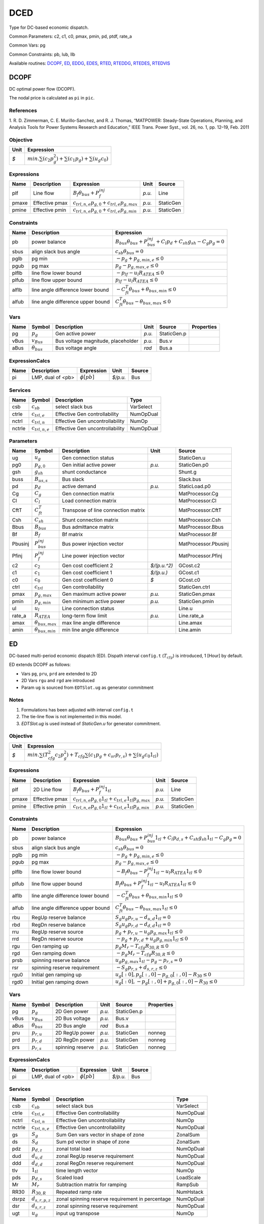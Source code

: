 .. _DCED:

================================================================================
DCED
================================================================================
Type for DC-based economic dispatch.

Common Parameters: c2, c1, c0, pmax, pmin, pd, ptdf, rate_a

Common Vars: pg

Common Constraints: pb, lub, llb

Available routines:
DCOPF_,
ED_,
EDDG_,
EDES_,
RTED_,
RTEDDG_,
RTEDES_,
RTEDVIS_

.. _DCOPF:

--------------------------------------------------------------------------------
DCOPF
--------------------------------------------------------------------------------
DC optimal power flow (DCOPF).

The nodal price is calculated as ``pi`` in ``pic``.

References
----------
1. R. D. Zimmerman, C. E. Murillo-Sanchez, and R. J. Thomas, “MATPOWER: Steady-State Operations, Planning, and
Analysis Tools for Power Systems Research and Education,” IEEE Trans. Power Syst., vol. 26, no. 1, pp. 12–19,
Feb. 2011

Objective
----------------------------------

+------+----------------------------------------------------------------------+
| Unit |                              Expression                              |
+======+======================================================================+
|  *$* | :math:`min. \sum(c_{2} p_g^{2})+ \sum(c_{1} p_g)+ \sum(u_{g} c_{0})` |
+------+----------------------------------------------------------------------+

Expressions
----------------------------------

+--------+----------------+------------------------------------------------------+--------+-----------+
|  Name  |  Description   |                      Expression                      |  Unit  |  Source   |
+========+================+======================================================+========+===========+
|  plf   | Line flow      | :math:`B_{f} \theta_{bus} + P_{f}^{inj}`             | *p.u.* | Line      |
+--------+----------------+------------------------------------------------------+--------+-----------+
|  pmaxe | Effective pmax | :math:`c_{trl,n,e} p_{g, 0} + c_{trl, e} p_{g, max}` | *p.u.* | StaticGen |
+--------+----------------+------------------------------------------------------+--------+-----------+
|  pmine | Effective pmin | :math:`c_{trl,n,e} p_{g, 0} + c_{trl, e} p_{g, min}` | *p.u.* | StaticGen |
+--------+----------------+------------------------------------------------------+--------+-----------+

Constraints
----------------------------------

+--------+-----------------------------------+--------------------------------------------------------------------------------------------+
|  Name  |            Description            |                                         Expression                                         |
+========+===================================+============================================================================================+
|  pb    | power balance                     | :math:`B_{bus} \theta_{bus} + P_{bus}^{inj} + C_{l} p_{d} + C_{sh} g_{sh} - C_{g} p_g = 0` |
+--------+-----------------------------------+--------------------------------------------------------------------------------------------+
|  sbus  | align slack bus angle             | :math:`c_{sb} \theta_{bus} = 0`                                                            |
+--------+-----------------------------------+--------------------------------------------------------------------------------------------+
|  pglb  | pg min                            | :math:`-p_g + p_{g, min, e} \leq 0`                                                        |
+--------+-----------------------------------+--------------------------------------------------------------------------------------------+
|  pgub  | pg max                            | :math:`p_g - p_{g, max, e} \leq 0`                                                         |
+--------+-----------------------------------+--------------------------------------------------------------------------------------------+
|  plflb | line flow lower bound             | :math:`-p_{lf} - u_{l} R_{ATEA} \leq 0`                                                    |
+--------+-----------------------------------+--------------------------------------------------------------------------------------------+
|  plfub | line flow upper bound             | :math:`p_{lf} - u_{l} R_{ATEA} \leq 0`                                                     |
+--------+-----------------------------------+--------------------------------------------------------------------------------------------+
|  alflb | line angle difference lower bound | :math:`-C_{ft}^T \theta_{bus} + \theta_{bus, min} \leq 0`                                  |
+--------+-----------------------------------+--------------------------------------------------------------------------------------------+
|  alfub | line angle difference upper bound | :math:`C_{ft}^T \theta_{bus} - \theta_{bus, max} \leq 0`                                   |
+--------+-----------------------------------+--------------------------------------------------------------------------------------------+

Vars
----------------------------------

+-------+----------------------+------------------------------------+--------+-------------+------------+
| Name  |        Symbol        |            Description             |  Unit  |   Source    | Properties |
+=======+======================+====================================+========+=============+============+
|  pg   | :math:`p_g`          | Gen active power                   | *p.u.* | StaticGen.p |            |
+-------+----------------------+------------------------------------+--------+-------------+------------+
|  vBus | :math:`v_{Bus}`      | Bus voltage magnitude, placeholder | *p.u.* | Bus.v       |            |
+-------+----------------------+------------------------------------+--------+-------------+------------+
|  aBus | :math:`\theta_{bus}` | Bus voltage angle                  | *rad*  | Bus.a       |            |
+-------+----------------------+------------------------------------+--------+-------------+------------+

ExpressionCalcs
----------------------------------

+------+-------------------+------------------+----------+--------+
| Name |    Description    |    Expression    |   Unit   | Source |
+======+===================+==================+==========+========+
|  pi  | LMP, dual of <pb> | :math:`\phi[pb]` | *$/p.u.* | Bus    |
+------+-------------------+------------------+----------+--------+

Services
---------

+---------+---------------------+---------------------------------+-----------+
|  Name   |       Symbol        |           Description           |   Type    |
+=========+=====================+=================================+===========+
|  csb    | :math:`c_{sb}`      | select slack bus                | VarSelect |
+---------+---------------------+---------------------------------+-----------+
|  ctrle  | :math:`c_{trl, e}`  | Effective Gen controllability   | NumOpDual |
+---------+---------------------+---------------------------------+-----------+
|  nctrl  | :math:`c_{trl,n}`   | Effective Gen uncontrollability | NumOp     |
+---------+---------------------+---------------------------------+-----------+
|  nctrle | :math:`c_{trl,n,e}` | Effective Gen uncontrollability | NumOpDual |
+---------+---------------------+---------------------------------+-----------+

Parameters
----------------------------------

+----------+---------------------------+-------------------------------------+--------------+----------------------+
|   Name   |          Symbol           |             Description             |     Unit     |        Source        |
+==========+===========================+=====================================+==============+======================+
|  ug      | :math:`u_{g}`             | Gen connection status               |              | StaticGen.u          |
+----------+---------------------------+-------------------------------------+--------------+----------------------+
|  pg0     | :math:`p_{g, 0}`          | Gen initial active power            | *p.u.*       | StaticGen.p0         |
+----------+---------------------------+-------------------------------------+--------------+----------------------+
|  gsh     | :math:`g_{sh}`            | shunt conductance                   |              | Shunt.g              |
+----------+---------------------------+-------------------------------------+--------------+----------------------+
|  buss    | :math:`B_{us,s}`          | Bus slack                           |              | Slack.bus            |
+----------+---------------------------+-------------------------------------+--------------+----------------------+
|  pd      | :math:`p_{d}`             | active demand                       | *p.u.*       | StaticLoad.p0        |
+----------+---------------------------+-------------------------------------+--------------+----------------------+
|  Cg      | :math:`C_{g}`             | Gen connection matrix               |              | MatProcessor.Cg      |
+----------+---------------------------+-------------------------------------+--------------+----------------------+
|  Cl      | :math:`C_{l}`             | Load connection matrix              |              | MatProcessor.Cl      |
+----------+---------------------------+-------------------------------------+--------------+----------------------+
|  CftT    | :math:`C_{ft}^T`          | Transpose of line connection matrix |              | MatProcessor.CftT    |
+----------+---------------------------+-------------------------------------+--------------+----------------------+
|  Csh     | :math:`C_{sh}`            | Shunt connection matrix             |              | MatProcessor.Csh     |
+----------+---------------------------+-------------------------------------+--------------+----------------------+
|  Bbus    | :math:`B_{bus}`           | Bus admittance matrix               |              | MatProcessor.Bbus    |
+----------+---------------------------+-------------------------------------+--------------+----------------------+
|  Bf      | :math:`B_{f}`             | Bf matrix                           |              | MatProcessor.Bf      |
+----------+---------------------------+-------------------------------------+--------------+----------------------+
|  Pbusinj | :math:`P_{bus}^{inj}`     | Bus power injection vector          |              | MatProcessor.Pbusinj |
+----------+---------------------------+-------------------------------------+--------------+----------------------+
|  Pfinj   | :math:`P_{f}^{inj}`       | Line power injection vector         |              | MatProcessor.Pfinj   |
+----------+---------------------------+-------------------------------------+--------------+----------------------+
|  c2      | :math:`c_{2}`             | Gen cost coefficient 2              | *$/(p.u.^2)* | GCost.c2             |
+----------+---------------------------+-------------------------------------+--------------+----------------------+
|  c1      | :math:`c_{1}`             | Gen cost coefficient 1              | *$/(p.u.)*   | GCost.c1             |
+----------+---------------------------+-------------------------------------+--------------+----------------------+
|  c0      | :math:`c_{0}`             | Gen cost coefficient 0              | *$*          | GCost.c0             |
+----------+---------------------------+-------------------------------------+--------------+----------------------+
|  ctrl    | :math:`c_{trl}`           | Gen controllability                 |              | StaticGen.ctrl       |
+----------+---------------------------+-------------------------------------+--------------+----------------------+
|  pmax    | :math:`p_{g, max}`        | Gen maximum active power            | *p.u.*       | StaticGen.pmax       |
+----------+---------------------------+-------------------------------------+--------------+----------------------+
|  pmin    | :math:`p_{g, min}`        | Gen minimum active power            | *p.u.*       | StaticGen.pmin       |
+----------+---------------------------+-------------------------------------+--------------+----------------------+
|  ul      | :math:`u_{l}`             | Line connection status              |              | Line.u               |
+----------+---------------------------+-------------------------------------+--------------+----------------------+
|  rate_a  | :math:`R_{ATEA}`          | long-term flow limit                | *p.u.*       | Line.rate_a          |
+----------+---------------------------+-------------------------------------+--------------+----------------------+
|  amax    | :math:`\theta_{bus, max}` | max line angle difference           |              | Line.amax            |
+----------+---------------------------+-------------------------------------+--------------+----------------------+
|  amin    | :math:`\theta_{bus, min}` | min line angle difference           |              | Line.amin            |
+----------+---------------------------+-------------------------------------+--------------+----------------------+


.. _ED:

--------------------------------------------------------------------------------
ED
--------------------------------------------------------------------------------
DC-based multi-period economic dispatch (ED).
Dispath interval ``config.t`` (:math:`T_{cfg}`) is introduced,
1 [Hour] by default.

ED extends DCOPF as follows:

- Vars ``pg``, ``pru``, ``prd`` are extended to 2D
- 2D Vars ``rgu`` and ``rgd`` are introduced
- Param ``ug`` is sourced from ``EDTSlot.ug`` as generator commitment

Notes
-----
1. Formulations has been adjusted with interval ``config.t``

2. The tie-line flow is not implemented in this model.

3. `EDTSlot.ug` is used instead of `StaticGen.u` for generator commitment.

Objective
----------------------------------

+------+----------------------------------------------------------------------------------------------------------------------------+
| Unit |                                                         Expression                                                         |
+======+============================================================================================================================+
|  *$* | :math:`min. \sum(T_{cfg}^{2}   c_{2}   p_g^{2})+ T_{cfg}   \sum(c_{1}   p_g + c_{sr}   p_{r,s})+ \sum(u_{g} c_{0} 1_{tl})` |
+------+----------------------------------------------------------------------------------------------------------------------------+

Expressions
----------------------------------

+--------+----------------+--------------------------------------------------------------------+--------+-----------+
|  Name  |  Description   |                             Expression                             |  Unit  |  Source   |
+========+================+====================================================================+========+===========+
|  plf   | 2D Line flow   | :math:`B_{f} \theta_{bus} + P_{f}^{inj} 1_{tl}`                    | *p.u.* | Line      |
+--------+----------------+--------------------------------------------------------------------+--------+-----------+
|  pmaxe | Effective pmax | :math:`c_{trl,n,e} p_{g, 0} 1_{tl} + c_{trl, e} 1_{tl} p_{g, max}` | *p.u.* | StaticGen |
+--------+----------------+--------------------------------------------------------------------+--------+-----------+
|  pmine | Effective pmin | :math:`c_{trl,n,e} p_{g, 0} 1_{tl} + c_{trl, e} 1_{tl} p_{g, min}` | *p.u.* | StaticGen |
+--------+----------------+--------------------------------------------------------------------+--------+-----------+

Constraints
----------------------------------

+--------+-----------------------------------+------------------------------------------------------------------------------------------------------------+
|  Name  |            Description            |                                                 Expression                                                 |
+========+===================================+============================================================================================================+
|  pb    | power balance                     | :math:`B_{bus} \theta_{bus} + P_{bus}^{inj} 1_{tl} + C_{l} p_{d,s} + C_{sh} g_{sh} 1_{tl} - C_{g} p_g = 0` |
+--------+-----------------------------------+------------------------------------------------------------------------------------------------------------+
|  sbus  | align slack bus angle             | :math:`c_{sb} \theta_{bus} = 0`                                                                            |
+--------+-----------------------------------+------------------------------------------------------------------------------------------------------------+
|  pglb  | pg min                            | :math:`-p_g + p_{g, min, e} \leq 0`                                                                        |
+--------+-----------------------------------+------------------------------------------------------------------------------------------------------------+
|  pgub  | pg max                            | :math:`p_g - p_{g, max, e} \leq 0`                                                                         |
+--------+-----------------------------------+------------------------------------------------------------------------------------------------------------+
|  plflb | line flow lower bound             | :math:`-B_{f} \theta_{bus} - P_{f}^{inj} 1_{tl} - u_{l} R_{ATEA} 1_{tl} \leq 0`                            |
+--------+-----------------------------------+------------------------------------------------------------------------------------------------------------+
|  plfub | line flow upper bound             | :math:`B_{f} \theta_{bus} + P_{f}^{inj} 1_{tl} - u_{l} R_{ATEA} 1_{tl} \leq 0`                             |
+--------+-----------------------------------+------------------------------------------------------------------------------------------------------------+
|  alflb | line angle difference lower bound | :math:`-C_{ft}^T \theta_{bus} + \theta_{bus, min} 1_{tl} \leq 0`                                           |
+--------+-----------------------------------+------------------------------------------------------------------------------------------------------------+
|  alfub | line angle difference upper bound | :math:`C_{ft}^T \theta_{bus} - \theta_{bus, max} 1_{tl} \leq 0`                                            |
+--------+-----------------------------------+------------------------------------------------------------------------------------------------------------+
|  rbu   | RegUp reserve balance             | :math:`S_{g} u_{g} p_{r,u} - d_{u, d} 1_{tl} = 0`                                                          |
+--------+-----------------------------------+------------------------------------------------------------------------------------------------------------+
|  rbd   | RegDn reserve balance             | :math:`S_{g} u_{g} p_{r,d} - d_{d, d} 1_{tl} = 0`                                                          |
+--------+-----------------------------------+------------------------------------------------------------------------------------------------------------+
|  rru   | RegUp reserve source              | :math:`p_g + p_{r,u} - u_{g} p_{g, max} 1_{tl} \leq 0`                                                     |
+--------+-----------------------------------+------------------------------------------------------------------------------------------------------------+
|  rrd   | RegDn reserve source              | :math:`-p_g + p_{r,d} + u_{g} p_{g, min} 1_{tl} \leq 0`                                                    |
+--------+-----------------------------------+------------------------------------------------------------------------------------------------------------+
|  rgu   | Gen ramping up                    | :math:`p_g   M_{r} - T_{cfg}   R_{30,R} \leq 0`                                                            |
+--------+-----------------------------------+------------------------------------------------------------------------------------------------------------+
|  rgd   | Gen ramping down                  | :math:`-p_g   M_{r} - T_{cfg}   R_{30,R} \leq 0`                                                           |
+--------+-----------------------------------+------------------------------------------------------------------------------------------------------------+
|  prsb  | spinning reserve balance          | :math:`u_{g} p_{g, max} 1_{tl} - p_g - p_{r,s} = 0`                                                        |
+--------+-----------------------------------+------------------------------------------------------------------------------------------------------------+
|  rsr   | spinning reserve requirement      | :math:`-S_{g} p_{r,s} + d_{s,r,z} \leq 0`                                                                  |
+--------+-----------------------------------+------------------------------------------------------------------------------------------------------------+
|  rgu0  | Initial gen ramping up            | :math:`u_{g}[: 0], p_g[:, 0] - p_{g, 0}[:, 0] - R_{30} \leq 0`                                             |
+--------+-----------------------------------+------------------------------------------------------------------------------------------------------------+
|  rgd0  | Initial gen ramping down          | :math:`u_{g}[: 0], -p_g[:, 0] + p_{g, 0}[:, 0] - R_{30} \leq 0`                                            |
+--------+-----------------------------------+------------------------------------------------------------------------------------------------------------+

Vars
----------------------------------

+-------+----------------------+------------------+--------+-------------+------------+
| Name  |        Symbol        |   Description    |  Unit  |   Source    | Properties |
+=======+======================+==================+========+=============+============+
|  pg   | :math:`p_g`          | 2D Gen power     | *p.u.* | StaticGen.p |            |
+-------+----------------------+------------------+--------+-------------+------------+
|  vBus | :math:`v_{Bus}`      | 2D Bus voltage   | *p.u.* | Bus.v       |            |
+-------+----------------------+------------------+--------+-------------+------------+
|  aBus | :math:`\theta_{bus}` | 2D Bus angle     | *rad*  | Bus.a       |            |
+-------+----------------------+------------------+--------+-------------+------------+
|  pru  | :math:`p_{r,u}`      | 2D RegUp power   | *p.u.* | StaticGen   | nonneg     |
+-------+----------------------+------------------+--------+-------------+------------+
|  prd  | :math:`p_{r,d}`      | 2D RegDn power   | *p.u.* | StaticGen   | nonneg     |
+-------+----------------------+------------------+--------+-------------+------------+
|  prs  | :math:`p_{r,s}`      | spinning reserve | *p.u.* | StaticGen   | nonneg     |
+-------+----------------------+------------------+--------+-------------+------------+

ExpressionCalcs
----------------------------------

+------+-------------------+------------------+----------+--------+
| Name |    Description    |    Expression    |   Unit   | Source |
+======+===================+==================+==========+========+
|  pi  | LMP, dual of <pb> | :math:`\phi[pb]` | *$/p.u.* | Bus    |
+------+-------------------+------------------+----------+--------+

Services
---------

+---------+-----------------------+--------------------------------------------------+-----------+
|  Name   |        Symbol         |                   Description                    |   Type    |
+=========+=======================+==================================================+===========+
|  csb    | :math:`c_{sb}`        | select slack bus                                 | VarSelect |
+---------+-----------------------+--------------------------------------------------+-----------+
|  ctrle  | :math:`c_{trl, e}`    | Effective Gen controllability                    | NumOpDual |
+---------+-----------------------+--------------------------------------------------+-----------+
|  nctrl  | :math:`c_{trl,n}`     | Effective Gen uncontrollability                  | NumOp     |
+---------+-----------------------+--------------------------------------------------+-----------+
|  nctrle | :math:`c_{trl,n,e}`   | Effective Gen uncontrollability                  | NumOpDual |
+---------+-----------------------+--------------------------------------------------+-----------+
|  gs     | :math:`S_{g}`         | Sum Gen vars vector in shape of zone             | ZonalSum  |
+---------+-----------------------+--------------------------------------------------+-----------+
|  ds     | :math:`S_{d}`         | Sum pd vector in shape of zone                   | ZonalSum  |
+---------+-----------------------+--------------------------------------------------+-----------+
|  pdz    | :math:`p_{d,z}`       | zonal total load                                 | NumOpDual |
+---------+-----------------------+--------------------------------------------------+-----------+
|  dud    | :math:`d_{u, d}`      | zonal RegUp reserve requirement                  | NumOpDual |
+---------+-----------------------+--------------------------------------------------+-----------+
|  ddd    | :math:`d_{d, d}`      | zonal RegDn reserve requirement                  | NumOpDual |
+---------+-----------------------+--------------------------------------------------+-----------+
|  tlv    | :math:`1_{tl}`        | time length vector                               | NumOp     |
+---------+-----------------------+--------------------------------------------------+-----------+
|  pds    | :math:`p_{d,s}`       | Scaled load                                      | LoadScale |
+---------+-----------------------+--------------------------------------------------+-----------+
|  Mr     | :math:`M_{r}`         | Subtraction matrix for ramping                   | RampSub   |
+---------+-----------------------+--------------------------------------------------+-----------+
|  RR30   | :math:`R_{30,R}`      | Repeated ramp rate                               | NumHstack |
+---------+-----------------------+--------------------------------------------------+-----------+
|  dsrpz  | :math:`d_{s,r, p, z}` | zonal spinning reserve requirement in percentage | NumOpDual |
+---------+-----------------------+--------------------------------------------------+-----------+
|  dsr    | :math:`d_{s,r,z}`     | zonal spinning reserve requirement               | NumOpDual |
+---------+-----------------------+--------------------------------------------------+-----------+
|  ugt    | :math:`u_{g}`         | input ug transpose                               | NumOp     |
+---------+-----------------------+--------------------------------------------------+-----------+

Parameters
----------------------------------

+-----------+---------------------------+--------------------------------------------+--------------+----------------------+
|   Name    |          Symbol           |                Description                 |     Unit     |        Source        |
+===========+===========================+============================================+==============+======================+
|  ug       | :math:`u_{g}`             | unit commitment decisions                  |              | EDTSlot.ug           |
+-----------+---------------------------+--------------------------------------------+--------------+----------------------+
|  pg0      | :math:`p_{g, 0}`          | Gen initial active power                   | *p.u.*       | StaticGen.p0         |
+-----------+---------------------------+--------------------------------------------+--------------+----------------------+
|  gsh      | :math:`g_{sh}`            | shunt conductance                          |              | Shunt.g              |
+-----------+---------------------------+--------------------------------------------+--------------+----------------------+
|  buss     | :math:`B_{us,s}`          | Bus slack                                  |              | Slack.bus            |
+-----------+---------------------------+--------------------------------------------+--------------+----------------------+
|  pd       | :math:`p_{d}`             | active demand                              | *p.u.*       | StaticLoad.p0        |
+-----------+---------------------------+--------------------------------------------+--------------+----------------------+
|  Cg       | :math:`C_{g}`             | Gen connection matrix                      |              | MatProcessor.Cg      |
+-----------+---------------------------+--------------------------------------------+--------------+----------------------+
|  Cl       | :math:`C_{l}`             | Load connection matrix                     |              | MatProcessor.Cl      |
+-----------+---------------------------+--------------------------------------------+--------------+----------------------+
|  CftT     | :math:`C_{ft}^T`          | Transpose of line connection matrix        |              | MatProcessor.CftT    |
+-----------+---------------------------+--------------------------------------------+--------------+----------------------+
|  Csh      | :math:`C_{sh}`            | Shunt connection matrix                    |              | MatProcessor.Csh     |
+-----------+---------------------------+--------------------------------------------+--------------+----------------------+
|  Bbus     | :math:`B_{bus}`           | Bus admittance matrix                      |              | MatProcessor.Bbus    |
+-----------+---------------------------+--------------------------------------------+--------------+----------------------+
|  Bf       | :math:`B_{f}`             | Bf matrix                                  |              | MatProcessor.Bf      |
+-----------+---------------------------+--------------------------------------------+--------------+----------------------+
|  Pbusinj  | :math:`P_{bus}^{inj}`     | Bus power injection vector                 |              | MatProcessor.Pbusinj |
+-----------+---------------------------+--------------------------------------------+--------------+----------------------+
|  Pfinj    | :math:`P_{f}^{inj}`       | Line power injection vector                |              | MatProcessor.Pfinj   |
+-----------+---------------------------+--------------------------------------------+--------------+----------------------+
|  c2       | :math:`c_{2}`             | Gen cost coefficient 2                     | *$/(p.u.^2)* | GCost.c2             |
+-----------+---------------------------+--------------------------------------------+--------------+----------------------+
|  c1       | :math:`c_{1}`             | Gen cost coefficient 1                     | *$/(p.u.)*   | GCost.c1             |
+-----------+---------------------------+--------------------------------------------+--------------+----------------------+
|  c0       | :math:`c_{0}`             | Gen cost coefficient 0                     | *$*          | GCost.c0             |
+-----------+---------------------------+--------------------------------------------+--------------+----------------------+
|  ctrl     | :math:`c_{trl}`           | Gen controllability                        |              | StaticGen.ctrl       |
+-----------+---------------------------+--------------------------------------------+--------------+----------------------+
|  pmax     | :math:`p_{g, max}`        | Gen maximum active power                   | *p.u.*       | StaticGen.pmax       |
+-----------+---------------------------+--------------------------------------------+--------------+----------------------+
|  pmin     | :math:`p_{g, min}`        | Gen minimum active power                   | *p.u.*       | StaticGen.pmin       |
+-----------+---------------------------+--------------------------------------------+--------------+----------------------+
|  ul       | :math:`u_{l}`             | Line connection status                     |              | Line.u               |
+-----------+---------------------------+--------------------------------------------+--------------+----------------------+
|  rate_a   | :math:`R_{ATEA}`          | long-term flow limit                       | *p.u.*       | Line.rate_a          |
+-----------+---------------------------+--------------------------------------------+--------------+----------------------+
|  amax     | :math:`\theta_{bus, max}` | max line angle difference                  |              | Line.amax            |
+-----------+---------------------------+--------------------------------------------+--------------+----------------------+
|  amin     | :math:`\theta_{bus, min}` | min line angle difference                  |              | Line.amin            |
+-----------+---------------------------+--------------------------------------------+--------------+----------------------+
|  zg       | :math:`z_{one,g}`         | Gen zone                                   |              | StaticGen.zone       |
+-----------+---------------------------+--------------------------------------------+--------------+----------------------+
|  zd       | :math:`z_{one,d}`         | Load zone                                  |              | StaticLoad.zone      |
+-----------+---------------------------+--------------------------------------------+--------------+----------------------+
|  R10      | :math:`R_{10}`            | 10-min ramp rate                           | *p.u./h*     | StaticGen.R10        |
+-----------+---------------------------+--------------------------------------------+--------------+----------------------+
|  cru      | :math:`c_{r,u}`           | RegUp reserve coefficient                  | *$/(p.u.)*   | SFRCost.cru          |
+-----------+---------------------------+--------------------------------------------+--------------+----------------------+
|  crd      | :math:`c_{r,d}`           | RegDown reserve coefficient                | *$/(p.u.)*   | SFRCost.crd          |
+-----------+---------------------------+--------------------------------------------+--------------+----------------------+
|  du       | :math:`d_{u}`             | RegUp reserve requirement in percentage    | *%*          | SFR.du               |
+-----------+---------------------------+--------------------------------------------+--------------+----------------------+
|  dd       | :math:`d_{d}`             | RegDown reserve requirement in percentage  | *%*          | SFR.dd               |
+-----------+---------------------------+--------------------------------------------+--------------+----------------------+
|  sd       | :math:`s_{d}`             | zonal load factor for ED                   |              | EDTSlot.sd           |
+-----------+---------------------------+--------------------------------------------+--------------+----------------------+
|  timeslot | :math:`t_{s,idx}`         | Time slot for multi-period ED              |              | EDTSlot.idx          |
+-----------+---------------------------+--------------------------------------------+--------------+----------------------+
|  R30      | :math:`R_{30}`            | 30-min ramp rate                           | *p.u./h*     | StaticGen.R30        |
+-----------+---------------------------+--------------------------------------------+--------------+----------------------+
|  dsr      | :math:`d_{sr}`            | spinning reserve requirement in percentage | *%*          | SR.demand            |
+-----------+---------------------------+--------------------------------------------+--------------+----------------------+
|  csr      | :math:`c_{sr}`            | cost for spinning reserve                  | *$/(p.u.*h)* | SRCost.csr           |
+-----------+---------------------------+--------------------------------------------+--------------+----------------------+


Config Fields in [ED]

+--------+-----------------+-------+------------------------+-----------------+
| Option |     Symbol      | Value |          Info          | Accepted values |
+========+=================+=======+========================+=================+
|  t     | :math:`T_{cfg}` | 1     | time interval in hours |                 |
+--------+-----------------+-------+------------------------+-----------------+


.. _EDDG:

--------------------------------------------------------------------------------
EDDG
--------------------------------------------------------------------------------
ED with distributed generation :ref:`DG`.

Note that EDDG only inlcudes DG output power. If ESD1 is included,
EDES should be used instead, otherwise there is no SOC.

Objective
----------------------------------

+------+----------------------------------------------------------------------------------------------------------------------------+
| Unit |                                                         Expression                                                         |
+======+============================================================================================================================+
|  *$* | :math:`min. \sum(T_{cfg}^{2}   c_{2}   p_g^{2})+ T_{cfg}   \sum(c_{1}   p_g + c_{sr}   p_{r,s})+ \sum(u_{g} c_{0} 1_{tl})` |
+------+----------------------------------------------------------------------------------------------------------------------------+

Expressions
----------------------------------

+--------+----------------+--------------------------------------------------------------------+--------+-----------+
|  Name  |  Description   |                             Expression                             |  Unit  |  Source   |
+========+================+====================================================================+========+===========+
|  plf   | 2D Line flow   | :math:`B_{f} \theta_{bus} + P_{f}^{inj} 1_{tl}`                    | *p.u.* | Line      |
+--------+----------------+--------------------------------------------------------------------+--------+-----------+
|  pmaxe | Effective pmax | :math:`c_{trl,n,e} p_{g, 0} 1_{tl} + c_{trl, e} 1_{tl} p_{g, max}` | *p.u.* | StaticGen |
+--------+----------------+--------------------------------------------------------------------+--------+-----------+
|  pmine | Effective pmin | :math:`c_{trl,n,e} p_{g, 0} 1_{tl} + c_{trl, e} 1_{tl} p_{g, min}` | *p.u.* | StaticGen |
+--------+----------------+--------------------------------------------------------------------+--------+-----------+

Constraints
----------------------------------

+--------+-----------------------------------+------------------------------------------------------------------------------------------------------------+
|  Name  |            Description            |                                                 Expression                                                 |
+========+===================================+============================================================================================================+
|  pb    | power balance                     | :math:`B_{bus} \theta_{bus} + P_{bus}^{inj} 1_{tl} + C_{l} p_{d,s} + C_{sh} g_{sh} 1_{tl} - C_{g} p_g = 0` |
+--------+-----------------------------------+------------------------------------------------------------------------------------------------------------+
|  sbus  | align slack bus angle             | :math:`c_{sb} \theta_{bus} = 0`                                                                            |
+--------+-----------------------------------+------------------------------------------------------------------------------------------------------------+
|  pglb  | pg min                            | :math:`-p_g + p_{g, min, e} \leq 0`                                                                        |
+--------+-----------------------------------+------------------------------------------------------------------------------------------------------------+
|  pgub  | pg max                            | :math:`p_g - p_{g, max, e} \leq 0`                                                                         |
+--------+-----------------------------------+------------------------------------------------------------------------------------------------------------+
|  plflb | line flow lower bound             | :math:`-B_{f} \theta_{bus} - P_{f}^{inj} 1_{tl} - u_{l} R_{ATEA} 1_{tl} \leq 0`                            |
+--------+-----------------------------------+------------------------------------------------------------------------------------------------------------+
|  plfub | line flow upper bound             | :math:`B_{f} \theta_{bus} + P_{f}^{inj} 1_{tl} - u_{l} R_{ATEA} 1_{tl} \leq 0`                             |
+--------+-----------------------------------+------------------------------------------------------------------------------------------------------------+
|  alflb | line angle difference lower bound | :math:`-C_{ft}^T \theta_{bus} + \theta_{bus, min} 1_{tl} \leq 0`                                           |
+--------+-----------------------------------+------------------------------------------------------------------------------------------------------------+
|  alfub | line angle difference upper bound | :math:`C_{ft}^T \theta_{bus} - \theta_{bus, max} 1_{tl} \leq 0`                                            |
+--------+-----------------------------------+------------------------------------------------------------------------------------------------------------+
|  rbu   | RegUp reserve balance             | :math:`S_{g} u_{g} p_{r,u} - d_{u, d} 1_{tl} = 0`                                                          |
+--------+-----------------------------------+------------------------------------------------------------------------------------------------------------+
|  rbd   | RegDn reserve balance             | :math:`S_{g} u_{g} p_{r,d} - d_{d, d} 1_{tl} = 0`                                                          |
+--------+-----------------------------------+------------------------------------------------------------------------------------------------------------+
|  rru   | RegUp reserve source              | :math:`p_g + p_{r,u} - u_{g} p_{g, max} 1_{tl} \leq 0`                                                     |
+--------+-----------------------------------+------------------------------------------------------------------------------------------------------------+
|  rrd   | RegDn reserve source              | :math:`-p_g + p_{r,d} + u_{g} p_{g, min} 1_{tl} \leq 0`                                                    |
+--------+-----------------------------------+------------------------------------------------------------------------------------------------------------+
|  rgu   | Gen ramping up                    | :math:`p_g   M_{r} - T_{cfg}   R_{30,R} \leq 0`                                                            |
+--------+-----------------------------------+------------------------------------------------------------------------------------------------------------+
|  rgd   | Gen ramping down                  | :math:`-p_g   M_{r} - T_{cfg}   R_{30,R} \leq 0`                                                           |
+--------+-----------------------------------+------------------------------------------------------------------------------------------------------------+
|  prsb  | spinning reserve balance          | :math:`u_{g} p_{g, max} 1_{tl} - p_g - p_{r,s} = 0`                                                        |
+--------+-----------------------------------+------------------------------------------------------------------------------------------------------------+
|  rsr   | spinning reserve requirement      | :math:`-S_{g} p_{r,s} + d_{s,r,z} \leq 0`                                                                  |
+--------+-----------------------------------+------------------------------------------------------------------------------------------------------------+
|  rgu0  | Initial gen ramping up            | :math:`u_{g}[: 0], p_g[:, 0] - p_{g, 0}[:, 0] - R_{30} \leq 0`                                             |
+--------+-----------------------------------+------------------------------------------------------------------------------------------------------------+
|  rgd0  | Initial gen ramping down          | :math:`u_{g}[: 0], -p_g[:, 0] + p_{g, 0}[:, 0] - R_{30} \leq 0`                                            |
+--------+-----------------------------------+------------------------------------------------------------------------------------------------------------+
|  cdgb  | Select DG power from pg           | :math:`C_{DG}   p_g - p_{g,DG} = 0`                                                                        |
+--------+-----------------------------------+------------------------------------------------------------------------------------------------------------+

Vars
----------------------------------

+-------+----------------------+------------------+--------+-------------+------------+
| Name  |        Symbol        |   Description    |  Unit  |   Source    | Properties |
+=======+======================+==================+========+=============+============+
|  pg   | :math:`p_g`          | 2D Gen power     | *p.u.* | StaticGen.p |            |
+-------+----------------------+------------------+--------+-------------+------------+
|  vBus | :math:`v_{Bus}`      | 2D Bus voltage   | *p.u.* | Bus.v       |            |
+-------+----------------------+------------------+--------+-------------+------------+
|  aBus | :math:`\theta_{bus}` | 2D Bus angle     | *rad*  | Bus.a       |            |
+-------+----------------------+------------------+--------+-------------+------------+
|  pru  | :math:`p_{r,u}`      | 2D RegUp power   | *p.u.* | StaticGen   | nonneg     |
+-------+----------------------+------------------+--------+-------------+------------+
|  prd  | :math:`p_{r,d}`      | 2D RegDn power   | *p.u.* | StaticGen   | nonneg     |
+-------+----------------------+------------------+--------+-------------+------------+
|  prs  | :math:`p_{r,s}`      | spinning reserve | *p.u.* | StaticGen   | nonneg     |
+-------+----------------------+------------------+--------+-------------+------------+
|  pgdg | :math:`p_{g,DG}`     | DG output power  | *p.u.* | DG          |            |
+-------+----------------------+------------------+--------+-------------+------------+

ExpressionCalcs
----------------------------------

+------+-------------------+------------------+----------+--------+
| Name |    Description    |    Expression    |   Unit   | Source |
+======+===================+==================+==========+========+
|  pi  | LMP, dual of <pb> | :math:`\phi[pb]` | *$/p.u.* | Bus    |
+------+-------------------+------------------+----------+--------+

Services
---------

+---------+-----------------------+--------------------------------------------------+-----------+
|  Name   |        Symbol         |                   Description                    |   Type    |
+=========+=======================+==================================================+===========+
|  csb    | :math:`c_{sb}`        | select slack bus                                 | VarSelect |
+---------+-----------------------+--------------------------------------------------+-----------+
|  ctrle  | :math:`c_{trl, e}`    | Effective Gen controllability                    | NumOpDual |
+---------+-----------------------+--------------------------------------------------+-----------+
|  nctrl  | :math:`c_{trl,n}`     | Effective Gen uncontrollability                  | NumOp     |
+---------+-----------------------+--------------------------------------------------+-----------+
|  nctrle | :math:`c_{trl,n,e}`   | Effective Gen uncontrollability                  | NumOpDual |
+---------+-----------------------+--------------------------------------------------+-----------+
|  gs     | :math:`S_{g}`         | Sum Gen vars vector in shape of zone             | ZonalSum  |
+---------+-----------------------+--------------------------------------------------+-----------+
|  ds     | :math:`S_{d}`         | Sum pd vector in shape of zone                   | ZonalSum  |
+---------+-----------------------+--------------------------------------------------+-----------+
|  pdz    | :math:`p_{d,z}`       | zonal total load                                 | NumOpDual |
+---------+-----------------------+--------------------------------------------------+-----------+
|  dud    | :math:`d_{u, d}`      | zonal RegUp reserve requirement                  | NumOpDual |
+---------+-----------------------+--------------------------------------------------+-----------+
|  ddd    | :math:`d_{d, d}`      | zonal RegDn reserve requirement                  | NumOpDual |
+---------+-----------------------+--------------------------------------------------+-----------+
|  tlv    | :math:`1_{tl}`        | time length vector                               | NumOp     |
+---------+-----------------------+--------------------------------------------------+-----------+
|  pds    | :math:`p_{d,s}`       | Scaled load                                      | LoadScale |
+---------+-----------------------+--------------------------------------------------+-----------+
|  Mr     | :math:`M_{r}`         | Subtraction matrix for ramping                   | RampSub   |
+---------+-----------------------+--------------------------------------------------+-----------+
|  RR30   | :math:`R_{30,R}`      | Repeated ramp rate                               | NumHstack |
+---------+-----------------------+--------------------------------------------------+-----------+
|  dsrpz  | :math:`d_{s,r, p, z}` | zonal spinning reserve requirement in percentage | NumOpDual |
+---------+-----------------------+--------------------------------------------------+-----------+
|  dsr    | :math:`d_{s,r,z}`     | zonal spinning reserve requirement               | NumOpDual |
+---------+-----------------------+--------------------------------------------------+-----------+
|  ugt    | :math:`u_{g}`         | input ug transpose                               | NumOp     |
+---------+-----------------------+--------------------------------------------------+-----------+
|  cd     | :math:`C_{DG}`        | Select DG power from pg                          | VarSelect |
+---------+-----------------------+--------------------------------------------------+-----------+

Parameters
----------------------------------

+-----------+---------------------------+---------------------------------------------------+--------------+----------------------+
|   Name    |          Symbol           |                    Description                    |     Unit     |        Source        |
+===========+===========================+===================================================+==============+======================+
|  ug       | :math:`u_{g}`             | unit commitment decisions                         |              | EDTSlot.ug           |
+-----------+---------------------------+---------------------------------------------------+--------------+----------------------+
|  pg0      | :math:`p_{g, 0}`          | Gen initial active power                          | *p.u.*       | StaticGen.p0         |
+-----------+---------------------------+---------------------------------------------------+--------------+----------------------+
|  gsh      | :math:`g_{sh}`            | shunt conductance                                 |              | Shunt.g              |
+-----------+---------------------------+---------------------------------------------------+--------------+----------------------+
|  buss     | :math:`B_{us,s}`          | Bus slack                                         |              | Slack.bus            |
+-----------+---------------------------+---------------------------------------------------+--------------+----------------------+
|  pd       | :math:`p_{d}`             | active demand                                     | *p.u.*       | StaticLoad.p0        |
+-----------+---------------------------+---------------------------------------------------+--------------+----------------------+
|  Cg       | :math:`C_{g}`             | Gen connection matrix                             |              | MatProcessor.Cg      |
+-----------+---------------------------+---------------------------------------------------+--------------+----------------------+
|  Cl       | :math:`C_{l}`             | Load connection matrix                            |              | MatProcessor.Cl      |
+-----------+---------------------------+---------------------------------------------------+--------------+----------------------+
|  CftT     | :math:`C_{ft}^T`          | Transpose of line connection matrix               |              | MatProcessor.CftT    |
+-----------+---------------------------+---------------------------------------------------+--------------+----------------------+
|  Csh      | :math:`C_{sh}`            | Shunt connection matrix                           |              | MatProcessor.Csh     |
+-----------+---------------------------+---------------------------------------------------+--------------+----------------------+
|  Bbus     | :math:`B_{bus}`           | Bus admittance matrix                             |              | MatProcessor.Bbus    |
+-----------+---------------------------+---------------------------------------------------+--------------+----------------------+
|  Bf       | :math:`B_{f}`             | Bf matrix                                         |              | MatProcessor.Bf      |
+-----------+---------------------------+---------------------------------------------------+--------------+----------------------+
|  Pbusinj  | :math:`P_{bus}^{inj}`     | Bus power injection vector                        |              | MatProcessor.Pbusinj |
+-----------+---------------------------+---------------------------------------------------+--------------+----------------------+
|  Pfinj    | :math:`P_{f}^{inj}`       | Line power injection vector                       |              | MatProcessor.Pfinj   |
+-----------+---------------------------+---------------------------------------------------+--------------+----------------------+
|  c2       | :math:`c_{2}`             | Gen cost coefficient 2                            | *$/(p.u.^2)* | GCost.c2             |
+-----------+---------------------------+---------------------------------------------------+--------------+----------------------+
|  c1       | :math:`c_{1}`             | Gen cost coefficient 1                            | *$/(p.u.)*   | GCost.c1             |
+-----------+---------------------------+---------------------------------------------------+--------------+----------------------+
|  c0       | :math:`c_{0}`             | Gen cost coefficient 0                            | *$*          | GCost.c0             |
+-----------+---------------------------+---------------------------------------------------+--------------+----------------------+
|  ctrl     | :math:`c_{trl}`           | Gen controllability                               |              | StaticGen.ctrl       |
+-----------+---------------------------+---------------------------------------------------+--------------+----------------------+
|  pmax     | :math:`p_{g, max}`        | Gen maximum active power                          | *p.u.*       | StaticGen.pmax       |
+-----------+---------------------------+---------------------------------------------------+--------------+----------------------+
|  pmin     | :math:`p_{g, min}`        | Gen minimum active power                          | *p.u.*       | StaticGen.pmin       |
+-----------+---------------------------+---------------------------------------------------+--------------+----------------------+
|  ul       | :math:`u_{l}`             | Line connection status                            |              | Line.u               |
+-----------+---------------------------+---------------------------------------------------+--------------+----------------------+
|  rate_a   | :math:`R_{ATEA}`          | long-term flow limit                              | *p.u.*       | Line.rate_a          |
+-----------+---------------------------+---------------------------------------------------+--------------+----------------------+
|  amax     | :math:`\theta_{bus, max}` | max line angle difference                         |              | Line.amax            |
+-----------+---------------------------+---------------------------------------------------+--------------+----------------------+
|  amin     | :math:`\theta_{bus, min}` | min line angle difference                         |              | Line.amin            |
+-----------+---------------------------+---------------------------------------------------+--------------+----------------------+
|  zg       | :math:`z_{one,g}`         | Gen zone                                          |              | StaticGen.zone       |
+-----------+---------------------------+---------------------------------------------------+--------------+----------------------+
|  zd       | :math:`z_{one,d}`         | Load zone                                         |              | StaticLoad.zone      |
+-----------+---------------------------+---------------------------------------------------+--------------+----------------------+
|  R10      | :math:`R_{10}`            | 10-min ramp rate                                  | *p.u./h*     | StaticGen.R10        |
+-----------+---------------------------+---------------------------------------------------+--------------+----------------------+
|  cru      | :math:`c_{r,u}`           | RegUp reserve coefficient                         | *$/(p.u.)*   | SFRCost.cru          |
+-----------+---------------------------+---------------------------------------------------+--------------+----------------------+
|  crd      | :math:`c_{r,d}`           | RegDown reserve coefficient                       | *$/(p.u.)*   | SFRCost.crd          |
+-----------+---------------------------+---------------------------------------------------+--------------+----------------------+
|  du       | :math:`d_{u}`             | RegUp reserve requirement in percentage           | *%*          | SFR.du               |
+-----------+---------------------------+---------------------------------------------------+--------------+----------------------+
|  dd       | :math:`d_{d}`             | RegDown reserve requirement in percentage         | *%*          | SFR.dd               |
+-----------+---------------------------+---------------------------------------------------+--------------+----------------------+
|  sd       | :math:`s_{d}`             | zonal load factor for ED                          |              | EDTSlot.sd           |
+-----------+---------------------------+---------------------------------------------------+--------------+----------------------+
|  timeslot | :math:`t_{s,idx}`         | Time slot for multi-period ED                     |              | EDTSlot.idx          |
+-----------+---------------------------+---------------------------------------------------+--------------+----------------------+
|  R30      | :math:`R_{30}`            | 30-min ramp rate                                  | *p.u./h*     | StaticGen.R30        |
+-----------+---------------------------+---------------------------------------------------+--------------+----------------------+
|  dsr      | :math:`d_{sr}`            | spinning reserve requirement in percentage        | *%*          | SR.demand            |
+-----------+---------------------------+---------------------------------------------------+--------------+----------------------+
|  csr      | :math:`c_{sr}`            | cost for spinning reserve                         | *$/(p.u.*h)* | SRCost.csr           |
+-----------+---------------------------+---------------------------------------------------+--------------+----------------------+
|  gendg    | :math:`g_{DG}`            | gen of DG                                         |              | DG.gen               |
+-----------+---------------------------+---------------------------------------------------+--------------+----------------------+
|  gammapd  | :math:`\gamma_{p,DG}`     | Ratio of DG.pge w.r.t to that of static generator |              | DG.gammap            |
+-----------+---------------------------+---------------------------------------------------+--------------+----------------------+


Config Fields in [EDDG]

+--------+-----------------+-------+------------------------+-----------------+
| Option |     Symbol      | Value |          Info          | Accepted values |
+========+=================+=======+========================+=================+
|  t     | :math:`T_{cfg}` | 1     | time interval in hours |                 |
+--------+-----------------+-------+------------------------+-----------------+


.. _EDES:

--------------------------------------------------------------------------------
EDES
--------------------------------------------------------------------------------
ED with energy storage :ref:`ESD1`.
The bilinear term in the formulation is linearized with big-M method.

Objective
----------------------------------

+------+----------------------------------------------------------------------------------------------------------------------------+
| Unit |                                                         Expression                                                         |
+======+============================================================================================================================+
|  *$* | :math:`min. \sum(T_{cfg}^{2}   c_{2}   p_g^{2})+ T_{cfg}   \sum(c_{1}   p_g + c_{sr}   p_{r,s})+ \sum(u_{g} c_{0} 1_{tl})` |
+------+----------------------------------------------------------------------------------------------------------------------------+

Expressions
----------------------------------

+--------+----------------+--------------------------------------------------------------------+--------+-----------+
|  Name  |  Description   |                             Expression                             |  Unit  |  Source   |
+========+================+====================================================================+========+===========+
|  plf   | 2D Line flow   | :math:`B_{f} \theta_{bus} + P_{f}^{inj} 1_{tl}`                    | *p.u.* | Line      |
+--------+----------------+--------------------------------------------------------------------+--------+-----------+
|  pmaxe | Effective pmax | :math:`c_{trl,n,e} p_{g, 0} 1_{tl} + c_{trl, e} 1_{tl} p_{g, max}` | *p.u.* | StaticGen |
+--------+----------------+--------------------------------------------------------------------+--------+-----------+
|  pmine | Effective pmin | :math:`c_{trl,n,e} p_{g, 0} 1_{tl} + c_{trl, e} 1_{tl} p_{g, min}` | *p.u.* | StaticGen |
+--------+----------------+--------------------------------------------------------------------+--------+-----------+

Constraints
----------------------------------

+--------+-----------------------------------+------------------------------------------------------------------------------------------------------------------------+
|  Name  |            Description            |                                                       Expression                                                       |
+========+===================================+========================================================================================================================+
|  pb    | power balance                     | :math:`B_{bus} \theta_{bus} + P_{bus}^{inj} 1_{tl} + C_{l} p_{d,s} + C_{sh} g_{sh} 1_{tl} - C_{g} p_g = 0`             |
+--------+-----------------------------------+------------------------------------------------------------------------------------------------------------------------+
|  sbus  | align slack bus angle             | :math:`c_{sb} \theta_{bus} = 0`                                                                                        |
+--------+-----------------------------------+------------------------------------------------------------------------------------------------------------------------+
|  pglb  | pg min                            | :math:`-p_g + p_{g, min, e} \leq 0`                                                                                    |
+--------+-----------------------------------+------------------------------------------------------------------------------------------------------------------------+
|  pgub  | pg max                            | :math:`p_g - p_{g, max, e} \leq 0`                                                                                     |
+--------+-----------------------------------+------------------------------------------------------------------------------------------------------------------------+
|  plflb | line flow lower bound             | :math:`-B_{f} \theta_{bus} - P_{f}^{inj} 1_{tl} - u_{l} R_{ATEA} 1_{tl} \leq 0`                                        |
+--------+-----------------------------------+------------------------------------------------------------------------------------------------------------------------+
|  plfub | line flow upper bound             | :math:`B_{f} \theta_{bus} + P_{f}^{inj} 1_{tl} - u_{l} R_{ATEA} 1_{tl} \leq 0`                                         |
+--------+-----------------------------------+------------------------------------------------------------------------------------------------------------------------+
|  alflb | line angle difference lower bound | :math:`-C_{ft}^T \theta_{bus} + \theta_{bus, min} 1_{tl} \leq 0`                                                       |
+--------+-----------------------------------+------------------------------------------------------------------------------------------------------------------------+
|  alfub | line angle difference upper bound | :math:`C_{ft}^T \theta_{bus} - \theta_{bus, max} 1_{tl} \leq 0`                                                        |
+--------+-----------------------------------+------------------------------------------------------------------------------------------------------------------------+
|  rbu   | RegUp reserve balance             | :math:`S_{g} u_{g} p_{r,u} - d_{u, d} 1_{tl} = 0`                                                                      |
+--------+-----------------------------------+------------------------------------------------------------------------------------------------------------------------+
|  rbd   | RegDn reserve balance             | :math:`S_{g} u_{g} p_{r,d} - d_{d, d} 1_{tl} = 0`                                                                      |
+--------+-----------------------------------+------------------------------------------------------------------------------------------------------------------------+
|  rru   | RegUp reserve source              | :math:`p_g + p_{r,u} - u_{g} p_{g, max} 1_{tl} \leq 0`                                                                 |
+--------+-----------------------------------+------------------------------------------------------------------------------------------------------------------------+
|  rrd   | RegDn reserve source              | :math:`-p_g + p_{r,d} + u_{g} p_{g, min} 1_{tl} \leq 0`                                                                |
+--------+-----------------------------------+------------------------------------------------------------------------------------------------------------------------+
|  rgu   | Gen ramping up                    | :math:`p_g   M_{r} - T_{cfg}   R_{30,R} \leq 0`                                                                        |
+--------+-----------------------------------+------------------------------------------------------------------------------------------------------------------------+
|  rgd   | Gen ramping down                  | :math:`-p_g   M_{r} - T_{cfg}   R_{30,R} \leq 0`                                                                       |
+--------+-----------------------------------+------------------------------------------------------------------------------------------------------------------------+
|  prsb  | spinning reserve balance          | :math:`u_{g} p_{g, max} 1_{tl} - p_g - p_{r,s} = 0`                                                                    |
+--------+-----------------------------------+------------------------------------------------------------------------------------------------------------------------+
|  rsr   | spinning reserve requirement      | :math:`-S_{g} p_{r,s} + d_{s,r,z} \leq 0`                                                                              |
+--------+-----------------------------------+------------------------------------------------------------------------------------------------------------------------+
|  rgu0  | Initial gen ramping up            | :math:`u_{g}[: 0], p_g[:, 0] - p_{g, 0}[:, 0] - R_{30} \leq 0`                                                         |
+--------+-----------------------------------+------------------------------------------------------------------------------------------------------------------------+
|  rgd0  | Initial gen ramping down          | :math:`u_{g}[: 0], -p_g[:, 0] + p_{g, 0}[:, 0] - R_{30} \leq 0`                                                        |
+--------+-----------------------------------+------------------------------------------------------------------------------------------------------------------------+
|  cdgb  | Select DG power from pg           | :math:`C_{DG}   p_g - p_{g,DG} = 0`                                                                                    |
+--------+-----------------------------------+------------------------------------------------------------------------------------------------------------------------+
|  SOClb | SOC lower bound                   | :math:`-SOC + SOC_{min} \leq 0`                                                                                        |
+--------+-----------------------------------+------------------------------------------------------------------------------------------------------------------------+
|  SOCub | SOC upper bound                   | :math:`SOC - SOC_{max} \leq 0`                                                                                         |
+--------+-----------------------------------+------------------------------------------------------------------------------------------------------------------------+
|  cescb | Select pce from DG                | :math:`C_{ESD}   p_{g,DG} - p_{c,ESD} = 0`                                                                             |
+--------+-----------------------------------+------------------------------------------------------------------------------------------------------------------------+
|  cesdb | Select pde from DG                | :math:`C_{ESD}   p_{g,DG} - p_{d,ESD} = 0`                                                                             |
+--------+-----------------------------------+------------------------------------------------------------------------------------------------------------------------+
|  cdb   | Charging decision bound           | :math:`u_{c,ESD} + u_{d,ESD} - 1 = 0`                                                                                  |
+--------+-----------------------------------+------------------------------------------------------------------------------------------------------------------------+
|  zce1  | zce bound 1                       | :math:`-z_{c,ESD} + p_{c,ESD} \leq 0`                                                                                  |
+--------+-----------------------------------+------------------------------------------------------------------------------------------------------------------------+
|  zce2  | zce bound 2                       | :math:`z_{c,ESD} - p_{c,ESD} - M_{big}   (1-u_{c,ESD}) \leq 0`                                                         |
+--------+-----------------------------------+------------------------------------------------------------------------------------------------------------------------+
|  zce3  | zce bound 3                       | :math:`z_{c,ESD} - M_{big}   u_{c,ESD} \leq 0`                                                                         |
+--------+-----------------------------------+------------------------------------------------------------------------------------------------------------------------+
|  zde1  | zde bound 1                       | :math:`-z_{d,ESD} + p_{d,ESD} \leq 0`                                                                                  |
+--------+-----------------------------------+------------------------------------------------------------------------------------------------------------------------+
|  zde2  | zde bound 2                       | :math:`z_{d,ESD} - p_{d,ESD} - M_{big}   (1-u_{d,ESD}) \leq 0`                                                         |
+--------+-----------------------------------+------------------------------------------------------------------------------------------------------------------------+
|  zde3  | zde bound 3                       | :math:`z_{d,ESD} - M_{big}   u_{d,ESD} \leq 0`                                                                         |
+--------+-----------------------------------+------------------------------------------------------------------------------------------------------------------------+
|  SOCb  | ESD1 SOC balance                  | :math:`E_{n,R} SOC   M_{r,ES} - T_{cfg}   \eta_{c,R} z_{c,ESD}[:, 1:] + T_{cfg}   R_{\eta_d,R} z_{d,ESD}[:, 1:] = 0`   |
+--------+-----------------------------------+------------------------------------------------------------------------------------------------------------------------+
|  SOCb0 | ESD1 SOC initial balance          | :math:`E_n SOC[:, 0] - SOC_{init} - T_{cfg}   \eta_c z_{c,ESD}[:, 0] + T_{cfg}   \frac{1}{\eta_d} z_{d,ESD}[:, 0] = 0` |
+--------+-----------------------------------+------------------------------------------------------------------------------------------------------------------------+
|  SOCr  | SOC requirement                   | :math:`SOC[:, -1] - SOC_{init} = 0`                                                                                    |
+--------+-----------------------------------+------------------------------------------------------------------------------------------------------------------------+

Vars
----------------------------------

+-------+----------------------+----------------------------------------------------------------+--------+-------------+------------+
| Name  |        Symbol        |                          Description                           |  Unit  |   Source    | Properties |
+=======+======================+================================================================+========+=============+============+
|  pg   | :math:`p_g`          | 2D Gen power                                                   | *p.u.* | StaticGen.p |            |
+-------+----------------------+----------------------------------------------------------------+--------+-------------+------------+
|  vBus | :math:`v_{Bus}`      | 2D Bus voltage                                                 | *p.u.* | Bus.v       |            |
+-------+----------------------+----------------------------------------------------------------+--------+-------------+------------+
|  aBus | :math:`\theta_{bus}` | 2D Bus angle                                                   | *rad*  | Bus.a       |            |
+-------+----------------------+----------------------------------------------------------------+--------+-------------+------------+
|  pru  | :math:`p_{r,u}`      | 2D RegUp power                                                 | *p.u.* | StaticGen   | nonneg     |
+-------+----------------------+----------------------------------------------------------------+--------+-------------+------------+
|  prd  | :math:`p_{r,d}`      | 2D RegDn power                                                 | *p.u.* | StaticGen   | nonneg     |
+-------+----------------------+----------------------------------------------------------------+--------+-------------+------------+
|  prs  | :math:`p_{r,s}`      | spinning reserve                                               | *p.u.* | StaticGen   | nonneg     |
+-------+----------------------+----------------------------------------------------------------+--------+-------------+------------+
|  pgdg | :math:`p_{g,DG}`     | DG output power                                                | *p.u.* | DG          |            |
+-------+----------------------+----------------------------------------------------------------+--------+-------------+------------+
|  SOC  | :math:`SOC`          | ESD1 State of Charge                                           | *%*    | ESD1        | pos        |
+-------+----------------------+----------------------------------------------------------------+--------+-------------+------------+
|  pce  | :math:`p_{c,ESD}`    | ESD1 charging power                                            | *p.u.* | ESD1        | nonneg     |
+-------+----------------------+----------------------------------------------------------------+--------+-------------+------------+
|  pde  | :math:`p_{d,ESD}`    | ESD1 discharging power                                         | *p.u.* | ESD1        | nonneg     |
+-------+----------------------+----------------------------------------------------------------+--------+-------------+------------+
|  uce  | :math:`u_{c,ESD}`    | ESD1 charging decision                                         |        | ESD1        | boolean    |
+-------+----------------------+----------------------------------------------------------------+--------+-------------+------------+
|  ude  | :math:`u_{d,ESD}`    | ESD1 discharging decision                                      |        | ESD1        | boolean    |
+-------+----------------------+----------------------------------------------------------------+--------+-------------+------------+
|  zce  | :math:`z_{c,ESD}`    | Aux var for charging, :math:`z_{c,ESD}=u_{c,ESD}*p_{c,ESD}`    |        | ESD1        | nonneg     |
+-------+----------------------+----------------------------------------------------------------+--------+-------------+------------+
|  zde  | :math:`z_{d,ESD}`    | Aux var for discharging, :math:`z_{d,ESD}=u_{d,ESD}*p_{d,ESD}` |        | ESD1        | nonneg     |
+-------+----------------------+----------------------------------------------------------------+--------+-------------+------------+

ExpressionCalcs
----------------------------------

+------+-------------------+------------------+----------+--------+
| Name |    Description    |    Expression    |   Unit   | Source |
+======+===================+==================+==========+========+
|  pi  | LMP, dual of <pb> | :math:`\phi[pb]` | *$/p.u.* | Bus    |
+------+-------------------+------------------+----------+--------+

Services
---------

+---------+--------------------------+--------------------------------------------------+-----------+
|  Name   |          Symbol          |                   Description                    |   Type    |
+=========+==========================+==================================================+===========+
|  csb    | :math:`c_{sb}`           | select slack bus                                 | VarSelect |
+---------+--------------------------+--------------------------------------------------+-----------+
|  ctrle  | :math:`c_{trl, e}`       | Effective Gen controllability                    | NumOpDual |
+---------+--------------------------+--------------------------------------------------+-----------+
|  nctrl  | :math:`c_{trl,n}`        | Effective Gen uncontrollability                  | NumOp     |
+---------+--------------------------+--------------------------------------------------+-----------+
|  nctrle | :math:`c_{trl,n,e}`      | Effective Gen uncontrollability                  | NumOpDual |
+---------+--------------------------+--------------------------------------------------+-----------+
|  gs     | :math:`S_{g}`            | Sum Gen vars vector in shape of zone             | ZonalSum  |
+---------+--------------------------+--------------------------------------------------+-----------+
|  ds     | :math:`S_{d}`            | Sum pd vector in shape of zone                   | ZonalSum  |
+---------+--------------------------+--------------------------------------------------+-----------+
|  pdz    | :math:`p_{d,z}`          | zonal total load                                 | NumOpDual |
+---------+--------------------------+--------------------------------------------------+-----------+
|  dud    | :math:`d_{u, d}`         | zonal RegUp reserve requirement                  | NumOpDual |
+---------+--------------------------+--------------------------------------------------+-----------+
|  ddd    | :math:`d_{d, d}`         | zonal RegDn reserve requirement                  | NumOpDual |
+---------+--------------------------+--------------------------------------------------+-----------+
|  tlv    | :math:`1_{tl}`           | time length vector                               | NumOp     |
+---------+--------------------------+--------------------------------------------------+-----------+
|  pds    | :math:`p_{d,s}`          | Scaled load                                      | LoadScale |
+---------+--------------------------+--------------------------------------------------+-----------+
|  Mr     | :math:`M_{r}`            | Subtraction matrix for ramping                   | RampSub   |
+---------+--------------------------+--------------------------------------------------+-----------+
|  RR30   | :math:`R_{30,R}`         | Repeated ramp rate                               | NumHstack |
+---------+--------------------------+--------------------------------------------------+-----------+
|  dsrpz  | :math:`d_{s,r, p, z}`    | zonal spinning reserve requirement in percentage | NumOpDual |
+---------+--------------------------+--------------------------------------------------+-----------+
|  dsr    | :math:`d_{s,r,z}`        | zonal spinning reserve requirement               | NumOpDual |
+---------+--------------------------+--------------------------------------------------+-----------+
|  ugt    | :math:`u_{g}`            | input ug transpose                               | NumOp     |
+---------+--------------------------+--------------------------------------------------+-----------+
|  cd     | :math:`C_{DG}`           | Select DG power from pg                          | VarSelect |
+---------+--------------------------+--------------------------------------------------+-----------+
|  REtaD  | :math:`\frac{1}{\eta_d}` |                                                  | NumOp     |
+---------+--------------------------+--------------------------------------------------+-----------+
|  Mb     | :math:`M_{big}`          | 10 times of max of pmax as big M                 | NumOp     |
+---------+--------------------------+--------------------------------------------------+-----------+
|  ces    | :math:`C_{ESD}`          | Select ESD power from DG                         | VarSelect |
+---------+--------------------------+--------------------------------------------------+-----------+
|  Mre    | :math:`M_{r,ES}`         | Subtraction matrix for SOC                       | RampSub   |
+---------+--------------------------+--------------------------------------------------+-----------+
|  EnR    | :math:`E_{n,R}`          | Repeated En as 2D matrix, (ng, ng-1)             | NumHstack |
+---------+--------------------------+--------------------------------------------------+-----------+
|  EtaCR  | :math:`\eta_{c,R}`       | Repeated Etac as 2D matrix, (ng, ng-1)           | NumHstack |
+---------+--------------------------+--------------------------------------------------+-----------+
|  REtaDR | :math:`R_{\eta_d,R}`     | Repeated REtaD as 2D matrix, (ng, ng-1)          | NumHstack |
+---------+--------------------------+--------------------------------------------------+-----------+

Parameters
----------------------------------

+-----------+---------------------------+---------------------------------------------------+--------------+----------------------+
|   Name    |          Symbol           |                    Description                    |     Unit     |        Source        |
+===========+===========================+===================================================+==============+======================+
|  ug       | :math:`u_{g}`             | unit commitment decisions                         |              | EDTSlot.ug           |
+-----------+---------------------------+---------------------------------------------------+--------------+----------------------+
|  pg0      | :math:`p_{g, 0}`          | Gen initial active power                          | *p.u.*       | StaticGen.p0         |
+-----------+---------------------------+---------------------------------------------------+--------------+----------------------+
|  gsh      | :math:`g_{sh}`            | shunt conductance                                 |              | Shunt.g              |
+-----------+---------------------------+---------------------------------------------------+--------------+----------------------+
|  buss     | :math:`B_{us,s}`          | Bus slack                                         |              | Slack.bus            |
+-----------+---------------------------+---------------------------------------------------+--------------+----------------------+
|  pd       | :math:`p_{d}`             | active demand                                     | *p.u.*       | StaticLoad.p0        |
+-----------+---------------------------+---------------------------------------------------+--------------+----------------------+
|  Cg       | :math:`C_{g}`             | Gen connection matrix                             |              | MatProcessor.Cg      |
+-----------+---------------------------+---------------------------------------------------+--------------+----------------------+
|  Cl       | :math:`C_{l}`             | Load connection matrix                            |              | MatProcessor.Cl      |
+-----------+---------------------------+---------------------------------------------------+--------------+----------------------+
|  CftT     | :math:`C_{ft}^T`          | Transpose of line connection matrix               |              | MatProcessor.CftT    |
+-----------+---------------------------+---------------------------------------------------+--------------+----------------------+
|  Csh      | :math:`C_{sh}`            | Shunt connection matrix                           |              | MatProcessor.Csh     |
+-----------+---------------------------+---------------------------------------------------+--------------+----------------------+
|  Bbus     | :math:`B_{bus}`           | Bus admittance matrix                             |              | MatProcessor.Bbus    |
+-----------+---------------------------+---------------------------------------------------+--------------+----------------------+
|  Bf       | :math:`B_{f}`             | Bf matrix                                         |              | MatProcessor.Bf      |
+-----------+---------------------------+---------------------------------------------------+--------------+----------------------+
|  Pbusinj  | :math:`P_{bus}^{inj}`     | Bus power injection vector                        |              | MatProcessor.Pbusinj |
+-----------+---------------------------+---------------------------------------------------+--------------+----------------------+
|  Pfinj    | :math:`P_{f}^{inj}`       | Line power injection vector                       |              | MatProcessor.Pfinj   |
+-----------+---------------------------+---------------------------------------------------+--------------+----------------------+
|  c2       | :math:`c_{2}`             | Gen cost coefficient 2                            | *$/(p.u.^2)* | GCost.c2             |
+-----------+---------------------------+---------------------------------------------------+--------------+----------------------+
|  c1       | :math:`c_{1}`             | Gen cost coefficient 1                            | *$/(p.u.)*   | GCost.c1             |
+-----------+---------------------------+---------------------------------------------------+--------------+----------------------+
|  c0       | :math:`c_{0}`             | Gen cost coefficient 0                            | *$*          | GCost.c0             |
+-----------+---------------------------+---------------------------------------------------+--------------+----------------------+
|  ctrl     | :math:`c_{trl}`           | Gen controllability                               |              | StaticGen.ctrl       |
+-----------+---------------------------+---------------------------------------------------+--------------+----------------------+
|  pmax     | :math:`p_{g, max}`        | Gen maximum active power                          | *p.u.*       | StaticGen.pmax       |
+-----------+---------------------------+---------------------------------------------------+--------------+----------------------+
|  pmin     | :math:`p_{g, min}`        | Gen minimum active power                          | *p.u.*       | StaticGen.pmin       |
+-----------+---------------------------+---------------------------------------------------+--------------+----------------------+
|  ul       | :math:`u_{l}`             | Line connection status                            |              | Line.u               |
+-----------+---------------------------+---------------------------------------------------+--------------+----------------------+
|  rate_a   | :math:`R_{ATEA}`          | long-term flow limit                              | *p.u.*       | Line.rate_a          |
+-----------+---------------------------+---------------------------------------------------+--------------+----------------------+
|  amax     | :math:`\theta_{bus, max}` | max line angle difference                         |              | Line.amax            |
+-----------+---------------------------+---------------------------------------------------+--------------+----------------------+
|  amin     | :math:`\theta_{bus, min}` | min line angle difference                         |              | Line.amin            |
+-----------+---------------------------+---------------------------------------------------+--------------+----------------------+
|  zg       | :math:`z_{one,g}`         | Gen zone                                          |              | StaticGen.zone       |
+-----------+---------------------------+---------------------------------------------------+--------------+----------------------+
|  zd       | :math:`z_{one,d}`         | Load zone                                         |              | StaticLoad.zone      |
+-----------+---------------------------+---------------------------------------------------+--------------+----------------------+
|  R10      | :math:`R_{10}`            | 10-min ramp rate                                  | *p.u./h*     | StaticGen.R10        |
+-----------+---------------------------+---------------------------------------------------+--------------+----------------------+
|  cru      | :math:`c_{r,u}`           | RegUp reserve coefficient                         | *$/(p.u.)*   | SFRCost.cru          |
+-----------+---------------------------+---------------------------------------------------+--------------+----------------------+
|  crd      | :math:`c_{r,d}`           | RegDown reserve coefficient                       | *$/(p.u.)*   | SFRCost.crd          |
+-----------+---------------------------+---------------------------------------------------+--------------+----------------------+
|  du       | :math:`d_{u}`             | RegUp reserve requirement in percentage           | *%*          | SFR.du               |
+-----------+---------------------------+---------------------------------------------------+--------------+----------------------+
|  dd       | :math:`d_{d}`             | RegDown reserve requirement in percentage         | *%*          | SFR.dd               |
+-----------+---------------------------+---------------------------------------------------+--------------+----------------------+
|  sd       | :math:`s_{d}`             | zonal load factor for ED                          |              | EDTSlot.sd           |
+-----------+---------------------------+---------------------------------------------------+--------------+----------------------+
|  timeslot | :math:`t_{s,idx}`         | Time slot for multi-period ED                     |              | EDTSlot.idx          |
+-----------+---------------------------+---------------------------------------------------+--------------+----------------------+
|  R30      | :math:`R_{30}`            | 30-min ramp rate                                  | *p.u./h*     | StaticGen.R30        |
+-----------+---------------------------+---------------------------------------------------+--------------+----------------------+
|  dsr      | :math:`d_{sr}`            | spinning reserve requirement in percentage        | *%*          | SR.demand            |
+-----------+---------------------------+---------------------------------------------------+--------------+----------------------+
|  csr      | :math:`c_{sr}`            | cost for spinning reserve                         | *$/(p.u.*h)* | SRCost.csr           |
+-----------+---------------------------+---------------------------------------------------+--------------+----------------------+
|  gendg    | :math:`g_{DG}`            | gen of DG                                         |              | DG.gen               |
+-----------+---------------------------+---------------------------------------------------+--------------+----------------------+
|  gammapd  | :math:`\gamma_{p,DG}`     | Ratio of DG.pge w.r.t to that of static generator |              | DG.gammap            |
+-----------+---------------------------+---------------------------------------------------+--------------+----------------------+
|  En       | :math:`E_n`               | Rated energy capacity                             | *MWh*        | ESD1.En              |
+-----------+---------------------------+---------------------------------------------------+--------------+----------------------+
|  SOCmax   | :math:`SOC_{max}`         | Maximum allowed value for SOC in limiter          | *%*          | ESD1.SOCmax          |
+-----------+---------------------------+---------------------------------------------------+--------------+----------------------+
|  SOCmin   | :math:`SOC_{min}`         | Minimum required value for SOC in limiter         | *%*          | ESD1.SOCmin          |
+-----------+---------------------------+---------------------------------------------------+--------------+----------------------+
|  SOCinit  | :math:`SOC_{init}`        | Initial SOC                                       | *%*          | ESD1.SOCinit         |
+-----------+---------------------------+---------------------------------------------------+--------------+----------------------+
|  EtaC     | :math:`\eta_c`            | Efficiency during charging                        | *%*          | ESD1.EtaC            |
+-----------+---------------------------+---------------------------------------------------+--------------+----------------------+
|  EtaD     | :math:`\eta_d`            | Efficiency during discharging                     | *%*          | ESD1.EtaD            |
+-----------+---------------------------+---------------------------------------------------+--------------+----------------------+
|  genesd   | :math:`g_{ESD}`           | gen of ESD1                                       |              | ESD1.idx             |
+-----------+---------------------------+---------------------------------------------------+--------------+----------------------+


Config Fields in [EDES]

+--------+-----------------+-------+------------------------+-----------------+
| Option |     Symbol      | Value |          Info          | Accepted values |
+========+=================+=======+========================+=================+
|  t     | :math:`T_{cfg}` | 1     | time interval in hours |                 |
+--------+-----------------+-------+------------------------+-----------------+


.. _RTED:

--------------------------------------------------------------------------------
RTED
--------------------------------------------------------------------------------
DC-based real-time economic dispatch (RTED).
RTED extends DCOPF with:

- Mapping dicts to interface with ANDES
- Function ``dc2ac`` to do the AC conversion
- Vars for SFR reserve: ``pru`` and ``prd``
- Param for linear SFR cost: ``cru`` and ``crd``
- Param for SFR requirement: ``du`` and ``dd``
- Param for ramping: start point ``pg0`` and ramping limit ``R10``
- Param ``pg0``, which can be retrieved from dynamic simulation results.

The function ``dc2ac`` sets the ``vBus`` value from solved ACOPF.
Without this conversion, dynamic simulation might fail due to the gap between
DC-based dispatch results and AC-based dynamic initialization.

Notes
-----
1. Formulations has been adjusted with interval ``config.t``, 5/60 [Hour] by default.

2. The tie-line flow has not been implemented in formulations.

Objective
----------------------------------

+------+-------------------------------------------------------------------------------------------------------------------------------------------+
| Unit |                                                                Expression                                                                 |
+======+===========================================================================================================================================+
|  *$* | :math:`min. T_{cfg}^{2}   \sum(c_{2} p_g^{2}) + \sum(u_{g}   c_{0})+ T_{cfg}   \sum(c_{1}   p_g + c_{r,u}   p_{r,u} + c_{r,d}   p_{r,d})` |
+------+-------------------------------------------------------------------------------------------------------------------------------------------+

Expressions
----------------------------------

+--------+----------------+------------------------------------------------------+--------+-----------+
|  Name  |  Description   |                      Expression                      |  Unit  |  Source   |
+========+================+======================================================+========+===========+
|  plf   | Line flow      | :math:`B_{f} \theta_{bus} + P_{f}^{inj}`             | *p.u.* | Line      |
+--------+----------------+------------------------------------------------------+--------+-----------+
|  pmaxe | Effective pmax | :math:`c_{trl,n,e} p_{g, 0} + c_{trl, e} p_{g, max}` | *p.u.* | StaticGen |
+--------+----------------+------------------------------------------------------+--------+-----------+
|  pmine | Effective pmin | :math:`c_{trl,n,e} p_{g, 0} + c_{trl, e} p_{g, min}` | *p.u.* | StaticGen |
+--------+----------------+------------------------------------------------------+--------+-----------+

Constraints
----------------------------------

+--------+-----------------------------------+--------------------------------------------------------------------------------------------+
|  Name  |            Description            |                                         Expression                                         |
+========+===================================+============================================================================================+
|  pb    | power balance                     | :math:`B_{bus} \theta_{bus} + P_{bus}^{inj} + C_{l} p_{d} + C_{sh} g_{sh} - C_{g} p_g = 0` |
+--------+-----------------------------------+--------------------------------------------------------------------------------------------+
|  sbus  | align slack bus angle             | :math:`c_{sb} \theta_{bus} = 0`                                                            |
+--------+-----------------------------------+--------------------------------------------------------------------------------------------+
|  pglb  | pg min                            | :math:`-p_g + p_{g, min, e} \leq 0`                                                        |
+--------+-----------------------------------+--------------------------------------------------------------------------------------------+
|  pgub  | pg max                            | :math:`p_g - p_{g, max, e} \leq 0`                                                         |
+--------+-----------------------------------+--------------------------------------------------------------------------------------------+
|  plflb | line flow lower bound             | :math:`-p_{lf} - u_{l} R_{ATEA} \leq 0`                                                    |
+--------+-----------------------------------+--------------------------------------------------------------------------------------------+
|  plfub | line flow upper bound             | :math:`p_{lf} - u_{l} R_{ATEA} \leq 0`                                                     |
+--------+-----------------------------------+--------------------------------------------------------------------------------------------+
|  alflb | line angle difference lower bound | :math:`-C_{ft}^T \theta_{bus} + \theta_{bus, min} \leq 0`                                  |
+--------+-----------------------------------+--------------------------------------------------------------------------------------------+
|  alfub | line angle difference upper bound | :math:`C_{ft}^T \theta_{bus} - \theta_{bus, max} \leq 0`                                   |
+--------+-----------------------------------+--------------------------------------------------------------------------------------------+
|  rbu   | RegUp reserve balance             | :math:`S_{g}   u_{g} p_{r,u} - d_{u, d} = 0`                                               |
+--------+-----------------------------------+--------------------------------------------------------------------------------------------+
|  rbd   | RegDn reserve balance             | :math:`S_{g}   u_{g} p_{r,d} - d_{d, d} = 0`                                               |
+--------+-----------------------------------+--------------------------------------------------------------------------------------------+
|  rru   | RegUp reserve source              | :math:`u_{g} (p_g + p_{r,u}) - u_{g} p_{g, max, e} \leq 0`                                 |
+--------+-----------------------------------+--------------------------------------------------------------------------------------------+
|  rrd   | RegDn reserve source              | :math:`u_{g} (-p_g + p_{r,d}) + u_{g} p_{g, min, e} \leq 0`                                |
+--------+-----------------------------------+--------------------------------------------------------------------------------------------+
|  rgu   | Gen ramping up                    | :math:`u_{g} (p_g-p_{g, 0}-R_{10}) \leq 0`                                                 |
+--------+-----------------------------------+--------------------------------------------------------------------------------------------+
|  rgd   | Gen ramping down                  | :math:`u_{g} (-p_g+p_{g, 0}-R_{10}) \leq 0`                                                |
+--------+-----------------------------------+--------------------------------------------------------------------------------------------+

Vars
----------------------------------

+-------+----------------------+------------------------------------+--------+-------------+------------+
| Name  |        Symbol        |            Description             |  Unit  |   Source    | Properties |
+=======+======================+====================================+========+=============+============+
|  pg   | :math:`p_g`          | Gen active power                   | *p.u.* | StaticGen.p |            |
+-------+----------------------+------------------------------------+--------+-------------+------------+
|  vBus | :math:`v_{Bus}`      | Bus voltage magnitude, placeholder | *p.u.* | Bus.v       |            |
+-------+----------------------+------------------------------------+--------+-------------+------------+
|  aBus | :math:`\theta_{bus}` | Bus voltage angle                  | *rad*  | Bus.a       |            |
+-------+----------------------+------------------------------------+--------+-------------+------------+
|  pru  | :math:`p_{r,u}`      | RegUp reserve                      | *p.u.* | StaticGen   | nonneg     |
+-------+----------------------+------------------------------------+--------+-------------+------------+
|  prd  | :math:`p_{r,d}`      | RegDn reserve                      | *p.u.* | StaticGen   | nonneg     |
+-------+----------------------+------------------------------------+--------+-------------+------------+

ExpressionCalcs
----------------------------------

+------+-------------------+------------------+----------+--------+
| Name |    Description    |    Expression    |   Unit   | Source |
+======+===================+==================+==========+========+
|  pi  | LMP, dual of <pb> | :math:`\phi[pb]` | *$/p.u.* | Bus    |
+------+-------------------+------------------+----------+--------+

Services
---------

+---------+---------------------+--------------------------------------+-----------+
|  Name   |       Symbol        |             Description              |   Type    |
+=========+=====================+======================================+===========+
|  csb    | :math:`c_{sb}`      | select slack bus                     | VarSelect |
+---------+---------------------+--------------------------------------+-----------+
|  ctrle  | :math:`c_{trl, e}`  | Effective Gen controllability        | NumOpDual |
+---------+---------------------+--------------------------------------+-----------+
|  nctrl  | :math:`c_{trl,n}`   | Effective Gen uncontrollability      | NumOp     |
+---------+---------------------+--------------------------------------+-----------+
|  nctrle | :math:`c_{trl,n,e}` | Effective Gen uncontrollability      | NumOpDual |
+---------+---------------------+--------------------------------------+-----------+
|  gs     | :math:`S_{g}`       | Sum Gen vars vector in shape of zone | ZonalSum  |
+---------+---------------------+--------------------------------------+-----------+
|  ds     | :math:`S_{d}`       | Sum pd vector in shape of zone       | ZonalSum  |
+---------+---------------------+--------------------------------------+-----------+
|  pdz    | :math:`p_{d,z}`     | zonal total load                     | NumOpDual |
+---------+---------------------+--------------------------------------+-----------+
|  dud    | :math:`d_{u, d}`    | zonal RegUp reserve requirement      | NumOpDual |
+---------+---------------------+--------------------------------------+-----------+
|  ddd    | :math:`d_{d, d}`    | zonal RegDn reserve requirement      | NumOpDual |
+---------+---------------------+--------------------------------------+-----------+

Parameters
----------------------------------

+----------+---------------------------+-------------------------------------------+--------------+----------------------+
|   Name   |          Symbol           |                Description                |     Unit     |        Source        |
+==========+===========================+===========================================+==============+======================+
|  ug      | :math:`u_{g}`             | Gen connection status                     |              | StaticGen.u          |
+----------+---------------------------+-------------------------------------------+--------------+----------------------+
|  pg0     | :math:`p_{g, 0}`          | Gen initial active power                  | *p.u.*       | StaticGen.p0         |
+----------+---------------------------+-------------------------------------------+--------------+----------------------+
|  gsh     | :math:`g_{sh}`            | shunt conductance                         |              | Shunt.g              |
+----------+---------------------------+-------------------------------------------+--------------+----------------------+
|  buss    | :math:`B_{us,s}`          | Bus slack                                 |              | Slack.bus            |
+----------+---------------------------+-------------------------------------------+--------------+----------------------+
|  pd      | :math:`p_{d}`             | active demand                             | *p.u.*       | StaticLoad.p0        |
+----------+---------------------------+-------------------------------------------+--------------+----------------------+
|  Cg      | :math:`C_{g}`             | Gen connection matrix                     |              | MatProcessor.Cg      |
+----------+---------------------------+-------------------------------------------+--------------+----------------------+
|  Cl      | :math:`C_{l}`             | Load connection matrix                    |              | MatProcessor.Cl      |
+----------+---------------------------+-------------------------------------------+--------------+----------------------+
|  CftT    | :math:`C_{ft}^T`          | Transpose of line connection matrix       |              | MatProcessor.CftT    |
+----------+---------------------------+-------------------------------------------+--------------+----------------------+
|  Csh     | :math:`C_{sh}`            | Shunt connection matrix                   |              | MatProcessor.Csh     |
+----------+---------------------------+-------------------------------------------+--------------+----------------------+
|  Bbus    | :math:`B_{bus}`           | Bus admittance matrix                     |              | MatProcessor.Bbus    |
+----------+---------------------------+-------------------------------------------+--------------+----------------------+
|  Bf      | :math:`B_{f}`             | Bf matrix                                 |              | MatProcessor.Bf      |
+----------+---------------------------+-------------------------------------------+--------------+----------------------+
|  Pbusinj | :math:`P_{bus}^{inj}`     | Bus power injection vector                |              | MatProcessor.Pbusinj |
+----------+---------------------------+-------------------------------------------+--------------+----------------------+
|  Pfinj   | :math:`P_{f}^{inj}`       | Line power injection vector               |              | MatProcessor.Pfinj   |
+----------+---------------------------+-------------------------------------------+--------------+----------------------+
|  c2      | :math:`c_{2}`             | Gen cost coefficient 2                    | *$/(p.u.^2)* | GCost.c2             |
+----------+---------------------------+-------------------------------------------+--------------+----------------------+
|  c1      | :math:`c_{1}`             | Gen cost coefficient 1                    | *$/(p.u.)*   | GCost.c1             |
+----------+---------------------------+-------------------------------------------+--------------+----------------------+
|  c0      | :math:`c_{0}`             | Gen cost coefficient 0                    | *$*          | GCost.c0             |
+----------+---------------------------+-------------------------------------------+--------------+----------------------+
|  ctrl    | :math:`c_{trl}`           | Gen controllability                       |              | StaticGen.ctrl       |
+----------+---------------------------+-------------------------------------------+--------------+----------------------+
|  pmax    | :math:`p_{g, max}`        | Gen maximum active power                  | *p.u.*       | StaticGen.pmax       |
+----------+---------------------------+-------------------------------------------+--------------+----------------------+
|  pmin    | :math:`p_{g, min}`        | Gen minimum active power                  | *p.u.*       | StaticGen.pmin       |
+----------+---------------------------+-------------------------------------------+--------------+----------------------+
|  ul      | :math:`u_{l}`             | Line connection status                    |              | Line.u               |
+----------+---------------------------+-------------------------------------------+--------------+----------------------+
|  rate_a  | :math:`R_{ATEA}`          | long-term flow limit                      | *p.u.*       | Line.rate_a          |
+----------+---------------------------+-------------------------------------------+--------------+----------------------+
|  amax    | :math:`\theta_{bus, max}` | max line angle difference                 |              | Line.amax            |
+----------+---------------------------+-------------------------------------------+--------------+----------------------+
|  amin    | :math:`\theta_{bus, min}` | min line angle difference                 |              | Line.amin            |
+----------+---------------------------+-------------------------------------------+--------------+----------------------+
|  zg      | :math:`z_{one,g}`         | Gen zone                                  |              | StaticGen.zone       |
+----------+---------------------------+-------------------------------------------+--------------+----------------------+
|  zd      | :math:`z_{one,d}`         | Load zone                                 |              | StaticLoad.zone      |
+----------+---------------------------+-------------------------------------------+--------------+----------------------+
|  R10     | :math:`R_{10}`            | 10-min ramp rate                          | *p.u./h*     | StaticGen.R10        |
+----------+---------------------------+-------------------------------------------+--------------+----------------------+
|  cru     | :math:`c_{r,u}`           | RegUp reserve coefficient                 | *$/(p.u.)*   | SFRCost.cru          |
+----------+---------------------------+-------------------------------------------+--------------+----------------------+
|  crd     | :math:`c_{r,d}`           | RegDown reserve coefficient               | *$/(p.u.)*   | SFRCost.crd          |
+----------+---------------------------+-------------------------------------------+--------------+----------------------+
|  du      | :math:`d_{u}`             | RegUp reserve requirement in percentage   | *%*          | SFR.du               |
+----------+---------------------------+-------------------------------------------+--------------+----------------------+
|  dd      | :math:`d_{d}`             | RegDown reserve requirement in percentage | *%*          | SFR.dd               |
+----------+---------------------------+-------------------------------------------+--------------+----------------------+


Config Fields in [RTED]

+--------+-----------------+-------+------------------------+-----------------+
| Option |     Symbol      | Value |          Info          | Accepted values |
+========+=================+=======+========================+=================+
|  t     | :math:`T_{cfg}` | 0.083 | time interval in hours |                 |
+--------+-----------------+-------+------------------------+-----------------+


.. _RTEDDG:

--------------------------------------------------------------------------------
RTEDDG
--------------------------------------------------------------------------------
RTED with distributed generator :ref:`DG`.

Note that RTEDDG only inlcudes DG output power. If ESD1 is included,
RTEDES should be used instead, otherwise there is no SOC.

Objective
----------------------------------

+------+-------------------------------------------------------------------------------------------------------------------------------------------+
| Unit |                                                                Expression                                                                 |
+======+===========================================================================================================================================+
|  *$* | :math:`min. T_{cfg}^{2}   \sum(c_{2} p_g^{2}) + \sum(u_{g}   c_{0})+ T_{cfg}   \sum(c_{1}   p_g + c_{r,u}   p_{r,u} + c_{r,d}   p_{r,d})` |
+------+-------------------------------------------------------------------------------------------------------------------------------------------+

Expressions
----------------------------------

+--------+----------------+------------------------------------------------------+--------+-----------+
|  Name  |  Description   |                      Expression                      |  Unit  |  Source   |
+========+================+======================================================+========+===========+
|  plf   | Line flow      | :math:`B_{f} \theta_{bus} + P_{f}^{inj}`             | *p.u.* | Line      |
+--------+----------------+------------------------------------------------------+--------+-----------+
|  pmaxe | Effective pmax | :math:`c_{trl,n,e} p_{g, 0} + c_{trl, e} p_{g, max}` | *p.u.* | StaticGen |
+--------+----------------+------------------------------------------------------+--------+-----------+
|  pmine | Effective pmin | :math:`c_{trl,n,e} p_{g, 0} + c_{trl, e} p_{g, min}` | *p.u.* | StaticGen |
+--------+----------------+------------------------------------------------------+--------+-----------+

Constraints
----------------------------------

+--------+-----------------------------------+--------------------------------------------------------------------------------------------+
|  Name  |            Description            |                                         Expression                                         |
+========+===================================+============================================================================================+
|  pb    | power balance                     | :math:`B_{bus} \theta_{bus} + P_{bus}^{inj} + C_{l} p_{d} + C_{sh} g_{sh} - C_{g} p_g = 0` |
+--------+-----------------------------------+--------------------------------------------------------------------------------------------+
|  sbus  | align slack bus angle             | :math:`c_{sb} \theta_{bus} = 0`                                                            |
+--------+-----------------------------------+--------------------------------------------------------------------------------------------+
|  pglb  | pg min                            | :math:`-p_g + p_{g, min, e} \leq 0`                                                        |
+--------+-----------------------------------+--------------------------------------------------------------------------------------------+
|  pgub  | pg max                            | :math:`p_g - p_{g, max, e} \leq 0`                                                         |
+--------+-----------------------------------+--------------------------------------------------------------------------------------------+
|  plflb | line flow lower bound             | :math:`-p_{lf} - u_{l} R_{ATEA} \leq 0`                                                    |
+--------+-----------------------------------+--------------------------------------------------------------------------------------------+
|  plfub | line flow upper bound             | :math:`p_{lf} - u_{l} R_{ATEA} \leq 0`                                                     |
+--------+-----------------------------------+--------------------------------------------------------------------------------------------+
|  alflb | line angle difference lower bound | :math:`-C_{ft}^T \theta_{bus} + \theta_{bus, min} \leq 0`                                  |
+--------+-----------------------------------+--------------------------------------------------------------------------------------------+
|  alfub | line angle difference upper bound | :math:`C_{ft}^T \theta_{bus} - \theta_{bus, max} \leq 0`                                   |
+--------+-----------------------------------+--------------------------------------------------------------------------------------------+
|  rbu   | RegUp reserve balance             | :math:`S_{g}   u_{g} p_{r,u} - d_{u, d} = 0`                                               |
+--------+-----------------------------------+--------------------------------------------------------------------------------------------+
|  rbd   | RegDn reserve balance             | :math:`S_{g}   u_{g} p_{r,d} - d_{d, d} = 0`                                               |
+--------+-----------------------------------+--------------------------------------------------------------------------------------------+
|  rru   | RegUp reserve source              | :math:`u_{g} (p_g + p_{r,u}) - u_{g} p_{g, max, e} \leq 0`                                 |
+--------+-----------------------------------+--------------------------------------------------------------------------------------------+
|  rrd   | RegDn reserve source              | :math:`u_{g} (-p_g + p_{r,d}) + u_{g} p_{g, min, e} \leq 0`                                |
+--------+-----------------------------------+--------------------------------------------------------------------------------------------+
|  rgu   | Gen ramping up                    | :math:`u_{g} (p_g-p_{g, 0}-R_{10}) \leq 0`                                                 |
+--------+-----------------------------------+--------------------------------------------------------------------------------------------+
|  rgd   | Gen ramping down                  | :math:`u_{g} (-p_g+p_{g, 0}-R_{10}) \leq 0`                                                |
+--------+-----------------------------------+--------------------------------------------------------------------------------------------+
|  cdgb  | Select DG power from pg           | :math:`C_{DG}   p_g - p_{g,DG} = 0`                                                        |
+--------+-----------------------------------+--------------------------------------------------------------------------------------------+

Vars
----------------------------------

+-------+----------------------+------------------------------------+--------+-------------+------------+
| Name  |        Symbol        |            Description             |  Unit  |   Source    | Properties |
+=======+======================+====================================+========+=============+============+
|  pg   | :math:`p_g`          | Gen active power                   | *p.u.* | StaticGen.p |            |
+-------+----------------------+------------------------------------+--------+-------------+------------+
|  vBus | :math:`v_{Bus}`      | Bus voltage magnitude, placeholder | *p.u.* | Bus.v       |            |
+-------+----------------------+------------------------------------+--------+-------------+------------+
|  aBus | :math:`\theta_{bus}` | Bus voltage angle                  | *rad*  | Bus.a       |            |
+-------+----------------------+------------------------------------+--------+-------------+------------+
|  pru  | :math:`p_{r,u}`      | RegUp reserve                      | *p.u.* | StaticGen   | nonneg     |
+-------+----------------------+------------------------------------+--------+-------------+------------+
|  prd  | :math:`p_{r,d}`      | RegDn reserve                      | *p.u.* | StaticGen   | nonneg     |
+-------+----------------------+------------------------------------+--------+-------------+------------+
|  pgdg | :math:`p_{g,DG}`     | DG output power                    | *p.u.* | DG          |            |
+-------+----------------------+------------------------------------+--------+-------------+------------+

ExpressionCalcs
----------------------------------

+------+-------------------+------------------+----------+--------+
| Name |    Description    |    Expression    |   Unit   | Source |
+======+===================+==================+==========+========+
|  pi  | LMP, dual of <pb> | :math:`\phi[pb]` | *$/p.u.* | Bus    |
+------+-------------------+------------------+----------+--------+

Services
---------

+---------+---------------------+--------------------------------------+-----------+
|  Name   |       Symbol        |             Description              |   Type    |
+=========+=====================+======================================+===========+
|  csb    | :math:`c_{sb}`      | select slack bus                     | VarSelect |
+---------+---------------------+--------------------------------------+-----------+
|  ctrle  | :math:`c_{trl, e}`  | Effective Gen controllability        | NumOpDual |
+---------+---------------------+--------------------------------------+-----------+
|  nctrl  | :math:`c_{trl,n}`   | Effective Gen uncontrollability      | NumOp     |
+---------+---------------------+--------------------------------------+-----------+
|  nctrle | :math:`c_{trl,n,e}` | Effective Gen uncontrollability      | NumOpDual |
+---------+---------------------+--------------------------------------+-----------+
|  gs     | :math:`S_{g}`       | Sum Gen vars vector in shape of zone | ZonalSum  |
+---------+---------------------+--------------------------------------+-----------+
|  ds     | :math:`S_{d}`       | Sum pd vector in shape of zone       | ZonalSum  |
+---------+---------------------+--------------------------------------+-----------+
|  pdz    | :math:`p_{d,z}`     | zonal total load                     | NumOpDual |
+---------+---------------------+--------------------------------------+-----------+
|  dud    | :math:`d_{u, d}`    | zonal RegUp reserve requirement      | NumOpDual |
+---------+---------------------+--------------------------------------+-----------+
|  ddd    | :math:`d_{d, d}`    | zonal RegDn reserve requirement      | NumOpDual |
+---------+---------------------+--------------------------------------+-----------+
|  cd     | :math:`C_{DG}`      | Select DG power from pg              | VarSelect |
+---------+---------------------+--------------------------------------+-----------+

Parameters
----------------------------------

+----------+---------------------------+---------------------------------------------------+--------------+----------------------+
|   Name   |          Symbol           |                    Description                    |     Unit     |        Source        |
+==========+===========================+===================================================+==============+======================+
|  ug      | :math:`u_{g}`             | Gen connection status                             |              | StaticGen.u          |
+----------+---------------------------+---------------------------------------------------+--------------+----------------------+
|  pg0     | :math:`p_{g, 0}`          | Gen initial active power                          | *p.u.*       | StaticGen.p0         |
+----------+---------------------------+---------------------------------------------------+--------------+----------------------+
|  gsh     | :math:`g_{sh}`            | shunt conductance                                 |              | Shunt.g              |
+----------+---------------------------+---------------------------------------------------+--------------+----------------------+
|  buss    | :math:`B_{us,s}`          | Bus slack                                         |              | Slack.bus            |
+----------+---------------------------+---------------------------------------------------+--------------+----------------------+
|  pd      | :math:`p_{d}`             | active demand                                     | *p.u.*       | StaticLoad.p0        |
+----------+---------------------------+---------------------------------------------------+--------------+----------------------+
|  Cg      | :math:`C_{g}`             | Gen connection matrix                             |              | MatProcessor.Cg      |
+----------+---------------------------+---------------------------------------------------+--------------+----------------------+
|  Cl      | :math:`C_{l}`             | Load connection matrix                            |              | MatProcessor.Cl      |
+----------+---------------------------+---------------------------------------------------+--------------+----------------------+
|  CftT    | :math:`C_{ft}^T`          | Transpose of line connection matrix               |              | MatProcessor.CftT    |
+----------+---------------------------+---------------------------------------------------+--------------+----------------------+
|  Csh     | :math:`C_{sh}`            | Shunt connection matrix                           |              | MatProcessor.Csh     |
+----------+---------------------------+---------------------------------------------------+--------------+----------------------+
|  Bbus    | :math:`B_{bus}`           | Bus admittance matrix                             |              | MatProcessor.Bbus    |
+----------+---------------------------+---------------------------------------------------+--------------+----------------------+
|  Bf      | :math:`B_{f}`             | Bf matrix                                         |              | MatProcessor.Bf      |
+----------+---------------------------+---------------------------------------------------+--------------+----------------------+
|  Pbusinj | :math:`P_{bus}^{inj}`     | Bus power injection vector                        |              | MatProcessor.Pbusinj |
+----------+---------------------------+---------------------------------------------------+--------------+----------------------+
|  Pfinj   | :math:`P_{f}^{inj}`       | Line power injection vector                       |              | MatProcessor.Pfinj   |
+----------+---------------------------+---------------------------------------------------+--------------+----------------------+
|  c2      | :math:`c_{2}`             | Gen cost coefficient 2                            | *$/(p.u.^2)* | GCost.c2             |
+----------+---------------------------+---------------------------------------------------+--------------+----------------------+
|  c1      | :math:`c_{1}`             | Gen cost coefficient 1                            | *$/(p.u.)*   | GCost.c1             |
+----------+---------------------------+---------------------------------------------------+--------------+----------------------+
|  c0      | :math:`c_{0}`             | Gen cost coefficient 0                            | *$*          | GCost.c0             |
+----------+---------------------------+---------------------------------------------------+--------------+----------------------+
|  ctrl    | :math:`c_{trl}`           | Gen controllability                               |              | StaticGen.ctrl       |
+----------+---------------------------+---------------------------------------------------+--------------+----------------------+
|  pmax    | :math:`p_{g, max}`        | Gen maximum active power                          | *p.u.*       | StaticGen.pmax       |
+----------+---------------------------+---------------------------------------------------+--------------+----------------------+
|  pmin    | :math:`p_{g, min}`        | Gen minimum active power                          | *p.u.*       | StaticGen.pmin       |
+----------+---------------------------+---------------------------------------------------+--------------+----------------------+
|  ul      | :math:`u_{l}`             | Line connection status                            |              | Line.u               |
+----------+---------------------------+---------------------------------------------------+--------------+----------------------+
|  rate_a  | :math:`R_{ATEA}`          | long-term flow limit                              | *p.u.*       | Line.rate_a          |
+----------+---------------------------+---------------------------------------------------+--------------+----------------------+
|  amax    | :math:`\theta_{bus, max}` | max line angle difference                         |              | Line.amax            |
+----------+---------------------------+---------------------------------------------------+--------------+----------------------+
|  amin    | :math:`\theta_{bus, min}` | min line angle difference                         |              | Line.amin            |
+----------+---------------------------+---------------------------------------------------+--------------+----------------------+
|  zg      | :math:`z_{one,g}`         | Gen zone                                          |              | StaticGen.zone       |
+----------+---------------------------+---------------------------------------------------+--------------+----------------------+
|  zd      | :math:`z_{one,d}`         | Load zone                                         |              | StaticLoad.zone      |
+----------+---------------------------+---------------------------------------------------+--------------+----------------------+
|  R10     | :math:`R_{10}`            | 10-min ramp rate                                  | *p.u./h*     | StaticGen.R10        |
+----------+---------------------------+---------------------------------------------------+--------------+----------------------+
|  cru     | :math:`c_{r,u}`           | RegUp reserve coefficient                         | *$/(p.u.)*   | SFRCost.cru          |
+----------+---------------------------+---------------------------------------------------+--------------+----------------------+
|  crd     | :math:`c_{r,d}`           | RegDown reserve coefficient                       | *$/(p.u.)*   | SFRCost.crd          |
+----------+---------------------------+---------------------------------------------------+--------------+----------------------+
|  du      | :math:`d_{u}`             | RegUp reserve requirement in percentage           | *%*          | SFR.du               |
+----------+---------------------------+---------------------------------------------------+--------------+----------------------+
|  dd      | :math:`d_{d}`             | RegDown reserve requirement in percentage         | *%*          | SFR.dd               |
+----------+---------------------------+---------------------------------------------------+--------------+----------------------+
|  gendg   | :math:`g_{DG}`            | gen of DG                                         |              | DG.gen               |
+----------+---------------------------+---------------------------------------------------+--------------+----------------------+
|  gammapd | :math:`\gamma_{p,DG}`     | Ratio of DG.pge w.r.t to that of static generator |              | DG.gammap            |
+----------+---------------------------+---------------------------------------------------+--------------+----------------------+


Config Fields in [RTEDDG]

+--------+-----------------+-------+------------------------+-----------------+
| Option |     Symbol      | Value |          Info          | Accepted values |
+========+=================+=======+========================+=================+
|  t     | :math:`T_{cfg}` | 0.083 | time interval in hours |                 |
+--------+-----------------+-------+------------------------+-----------------+


.. _RTEDES:

--------------------------------------------------------------------------------
RTEDES
--------------------------------------------------------------------------------
RTED with energy storage :ref:`ESD1`.
The bilinear term in the formulation is linearized with big-M method.

Objective
----------------------------------

+------+-------------------------------------------------------------------------------------------------------------------------------------------+
| Unit |                                                                Expression                                                                 |
+======+===========================================================================================================================================+
|  *$* | :math:`min. T_{cfg}^{2}   \sum(c_{2} p_g^{2}) + \sum(u_{g}   c_{0})+ T_{cfg}   \sum(c_{1}   p_g + c_{r,u}   p_{r,u} + c_{r,d}   p_{r,d})` |
+------+-------------------------------------------------------------------------------------------------------------------------------------------+

Expressions
----------------------------------

+--------+----------------+------------------------------------------------------+--------+-----------+
|  Name  |  Description   |                      Expression                      |  Unit  |  Source   |
+========+================+======================================================+========+===========+
|  plf   | Line flow      | :math:`B_{f} \theta_{bus} + P_{f}^{inj}`             | *p.u.* | Line      |
+--------+----------------+------------------------------------------------------+--------+-----------+
|  pmaxe | Effective pmax | :math:`c_{trl,n,e} p_{g, 0} + c_{trl, e} p_{g, max}` | *p.u.* | StaticGen |
+--------+----------------+------------------------------------------------------+--------+-----------+
|  pmine | Effective pmin | :math:`c_{trl,n,e} p_{g, 0} + c_{trl, e} p_{g, min}` | *p.u.* | StaticGen |
+--------+----------------+------------------------------------------------------+--------+-----------+

Constraints
----------------------------------

+--------+-----------------------------------+-------------------------------------------------------------------------------------------------------+
|  Name  |            Description            |                                              Expression                                               |
+========+===================================+=======================================================================================================+
|  pb    | power balance                     | :math:`B_{bus} \theta_{bus} + P_{bus}^{inj} + C_{l} p_{d} + C_{sh} g_{sh} - C_{g} p_g = 0`            |
+--------+-----------------------------------+-------------------------------------------------------------------------------------------------------+
|  sbus  | align slack bus angle             | :math:`c_{sb} \theta_{bus} = 0`                                                                       |
+--------+-----------------------------------+-------------------------------------------------------------------------------------------------------+
|  pglb  | pg min                            | :math:`-p_g + p_{g, min, e} \leq 0`                                                                   |
+--------+-----------------------------------+-------------------------------------------------------------------------------------------------------+
|  pgub  | pg max                            | :math:`p_g - p_{g, max, e} \leq 0`                                                                    |
+--------+-----------------------------------+-------------------------------------------------------------------------------------------------------+
|  plflb | line flow lower bound             | :math:`-p_{lf} - u_{l} R_{ATEA} \leq 0`                                                               |
+--------+-----------------------------------+-------------------------------------------------------------------------------------------------------+
|  plfub | line flow upper bound             | :math:`p_{lf} - u_{l} R_{ATEA} \leq 0`                                                                |
+--------+-----------------------------------+-------------------------------------------------------------------------------------------------------+
|  alflb | line angle difference lower bound | :math:`-C_{ft}^T \theta_{bus} + \theta_{bus, min} \leq 0`                                             |
+--------+-----------------------------------+-------------------------------------------------------------------------------------------------------+
|  alfub | line angle difference upper bound | :math:`C_{ft}^T \theta_{bus} - \theta_{bus, max} \leq 0`                                              |
+--------+-----------------------------------+-------------------------------------------------------------------------------------------------------+
|  rbu   | RegUp reserve balance             | :math:`S_{g}   u_{g} p_{r,u} - d_{u, d} = 0`                                                          |
+--------+-----------------------------------+-------------------------------------------------------------------------------------------------------+
|  rbd   | RegDn reserve balance             | :math:`S_{g}   u_{g} p_{r,d} - d_{d, d} = 0`                                                          |
+--------+-----------------------------------+-------------------------------------------------------------------------------------------------------+
|  rru   | RegUp reserve source              | :math:`u_{g} (p_g + p_{r,u}) - u_{g} p_{g, max, e} \leq 0`                                            |
+--------+-----------------------------------+-------------------------------------------------------------------------------------------------------+
|  rrd   | RegDn reserve source              | :math:`u_{g} (-p_g + p_{r,d}) + u_{g} p_{g, min, e} \leq 0`                                           |
+--------+-----------------------------------+-------------------------------------------------------------------------------------------------------+
|  rgu   | Gen ramping up                    | :math:`u_{g} (p_g-p_{g, 0}-R_{10}) \leq 0`                                                            |
+--------+-----------------------------------+-------------------------------------------------------------------------------------------------------+
|  rgd   | Gen ramping down                  | :math:`u_{g} (-p_g+p_{g, 0}-R_{10}) \leq 0`                                                           |
+--------+-----------------------------------+-------------------------------------------------------------------------------------------------------+
|  cdgb  | Select DG power from pg           | :math:`C_{DG}   p_g - p_{g,DG} = 0`                                                                   |
+--------+-----------------------------------+-------------------------------------------------------------------------------------------------------+
|  SOClb | SOC lower bound                   | :math:`-SOC + SOC_{min} \leq 0`                                                                       |
+--------+-----------------------------------+-------------------------------------------------------------------------------------------------------+
|  SOCub | SOC upper bound                   | :math:`SOC - SOC_{max} \leq 0`                                                                        |
+--------+-----------------------------------+-------------------------------------------------------------------------------------------------------+
|  cescb | Select pce from DG                | :math:`C_{ESD}   p_{g,DG} - p_{c,ESD} = 0`                                                            |
+--------+-----------------------------------+-------------------------------------------------------------------------------------------------------+
|  cesdb | Select pde from DG                | :math:`C_{ESD}   p_{g,DG} - p_{d,ESD} = 0`                                                            |
+--------+-----------------------------------+-------------------------------------------------------------------------------------------------------+
|  cdb   | Charging decision bound           | :math:`u_{c,ESD} + u_{d,ESD} - 1 = 0`                                                                 |
+--------+-----------------------------------+-------------------------------------------------------------------------------------------------------+
|  zce1  | zce bound 1                       | :math:`-z_{c,ESD} + p_{c,ESD} \leq 0`                                                                 |
+--------+-----------------------------------+-------------------------------------------------------------------------------------------------------+
|  zce2  | zce bound 2                       | :math:`z_{c,ESD} - p_{c,ESD} - M_{big}   (1-u_{c,ESD}) \leq 0`                                        |
+--------+-----------------------------------+-------------------------------------------------------------------------------------------------------+
|  zce3  | zce bound 3                       | :math:`z_{c,ESD} - M_{big}   u_{c,ESD} \leq 0`                                                        |
+--------+-----------------------------------+-------------------------------------------------------------------------------------------------------+
|  zde1  | zde bound 1                       | :math:`-z_{d,ESD} + p_{d,ESD} \leq 0`                                                                 |
+--------+-----------------------------------+-------------------------------------------------------------------------------------------------------+
|  zde2  | zde bound 2                       | :math:`z_{d,ESD} - p_{d,ESD} - M_{big}   (1-u_{d,ESD}) \leq 0`                                        |
+--------+-----------------------------------+-------------------------------------------------------------------------------------------------------+
|  zde3  | zde bound 3                       | :math:`z_{d,ESD} - M_{big}   u_{d,ESD} \leq 0`                                                        |
+--------+-----------------------------------+-------------------------------------------------------------------------------------------------------+
|  SOCb  | ESD1 SOC balance                  | :math:`E_n (SOC - SOC_{init}) - T_{cfg}   \eta_c z_{c,ESD}+ T_{cfg}   \frac{1}{\eta_d} z_{d,ESD} = 0` |
+--------+-----------------------------------+-------------------------------------------------------------------------------------------------------+

Vars
----------------------------------

+-------+----------------------+----------------------------------------------------------------+--------+-------------+------------+
| Name  |        Symbol        |                          Description                           |  Unit  |   Source    | Properties |
+=======+======================+================================================================+========+=============+============+
|  pg   | :math:`p_g`          | Gen active power                                               | *p.u.* | StaticGen.p |            |
+-------+----------------------+----------------------------------------------------------------+--------+-------------+------------+
|  vBus | :math:`v_{Bus}`      | Bus voltage magnitude, placeholder                             | *p.u.* | Bus.v       |            |
+-------+----------------------+----------------------------------------------------------------+--------+-------------+------------+
|  aBus | :math:`\theta_{bus}` | Bus voltage angle                                              | *rad*  | Bus.a       |            |
+-------+----------------------+----------------------------------------------------------------+--------+-------------+------------+
|  pru  | :math:`p_{r,u}`      | RegUp reserve                                                  | *p.u.* | StaticGen   | nonneg     |
+-------+----------------------+----------------------------------------------------------------+--------+-------------+------------+
|  prd  | :math:`p_{r,d}`      | RegDn reserve                                                  | *p.u.* | StaticGen   | nonneg     |
+-------+----------------------+----------------------------------------------------------------+--------+-------------+------------+
|  pgdg | :math:`p_{g,DG}`     | DG output power                                                | *p.u.* | DG          |            |
+-------+----------------------+----------------------------------------------------------------+--------+-------------+------------+
|  SOC  | :math:`SOC`          | ESD1 State of Charge                                           | *%*    | ESD1        | pos        |
+-------+----------------------+----------------------------------------------------------------+--------+-------------+------------+
|  pce  | :math:`p_{c,ESD}`    | ESD1 charging power                                            | *p.u.* | ESD1        | nonneg     |
+-------+----------------------+----------------------------------------------------------------+--------+-------------+------------+
|  pde  | :math:`p_{d,ESD}`    | ESD1 discharging power                                         | *p.u.* | ESD1        | nonneg     |
+-------+----------------------+----------------------------------------------------------------+--------+-------------+------------+
|  uce  | :math:`u_{c,ESD}`    | ESD1 charging decision                                         |        | ESD1        | boolean    |
+-------+----------------------+----------------------------------------------------------------+--------+-------------+------------+
|  ude  | :math:`u_{d,ESD}`    | ESD1 discharging decision                                      |        | ESD1        | boolean    |
+-------+----------------------+----------------------------------------------------------------+--------+-------------+------------+
|  zce  | :math:`z_{c,ESD}`    | Aux var for charging, :math:`z_{c,ESD}=u_{c,ESD}*p_{c,ESD}`    |        | ESD1        | nonneg     |
+-------+----------------------+----------------------------------------------------------------+--------+-------------+------------+
|  zde  | :math:`z_{d,ESD}`    | Aux var for discharging, :math:`z_{d,ESD}=u_{d,ESD}*p_{d,ESD}` |        | ESD1        | nonneg     |
+-------+----------------------+----------------------------------------------------------------+--------+-------------+------------+

ExpressionCalcs
----------------------------------

+------+-------------------+------------------+----------+--------+
| Name |    Description    |    Expression    |   Unit   | Source |
+======+===================+==================+==========+========+
|  pi  | LMP, dual of <pb> | :math:`\phi[pb]` | *$/p.u.* | Bus    |
+------+-------------------+------------------+----------+--------+

Services
---------

+---------+--------------------------+--------------------------------------+-----------+
|  Name   |          Symbol          |             Description              |   Type    |
+=========+==========================+======================================+===========+
|  csb    | :math:`c_{sb}`           | select slack bus                     | VarSelect |
+---------+--------------------------+--------------------------------------+-----------+
|  ctrle  | :math:`c_{trl, e}`       | Effective Gen controllability        | NumOpDual |
+---------+--------------------------+--------------------------------------+-----------+
|  nctrl  | :math:`c_{trl,n}`        | Effective Gen uncontrollability      | NumOp     |
+---------+--------------------------+--------------------------------------+-----------+
|  nctrle | :math:`c_{trl,n,e}`      | Effective Gen uncontrollability      | NumOpDual |
+---------+--------------------------+--------------------------------------+-----------+
|  gs     | :math:`S_{g}`            | Sum Gen vars vector in shape of zone | ZonalSum  |
+---------+--------------------------+--------------------------------------+-----------+
|  ds     | :math:`S_{d}`            | Sum pd vector in shape of zone       | ZonalSum  |
+---------+--------------------------+--------------------------------------+-----------+
|  pdz    | :math:`p_{d,z}`          | zonal total load                     | NumOpDual |
+---------+--------------------------+--------------------------------------+-----------+
|  dud    | :math:`d_{u, d}`         | zonal RegUp reserve requirement      | NumOpDual |
+---------+--------------------------+--------------------------------------+-----------+
|  ddd    | :math:`d_{d, d}`         | zonal RegDn reserve requirement      | NumOpDual |
+---------+--------------------------+--------------------------------------+-----------+
|  cd     | :math:`C_{DG}`           | Select DG power from pg              | VarSelect |
+---------+--------------------------+--------------------------------------+-----------+
|  REtaD  | :math:`\frac{1}{\eta_d}` |                                      | NumOp     |
+---------+--------------------------+--------------------------------------+-----------+
|  Mb     | :math:`M_{big}`          | 10 times of max of pmax as big M     | NumOp     |
+---------+--------------------------+--------------------------------------+-----------+
|  ces    | :math:`C_{ESD}`          | Select ESD power from DG             | VarSelect |
+---------+--------------------------+--------------------------------------+-----------+

Parameters
----------------------------------

+----------+---------------------------+---------------------------------------------------+--------------+----------------------+
|   Name   |          Symbol           |                    Description                    |     Unit     |        Source        |
+==========+===========================+===================================================+==============+======================+
|  ug      | :math:`u_{g}`             | Gen connection status                             |              | StaticGen.u          |
+----------+---------------------------+---------------------------------------------------+--------------+----------------------+
|  pg0     | :math:`p_{g, 0}`          | Gen initial active power                          | *p.u.*       | StaticGen.p0         |
+----------+---------------------------+---------------------------------------------------+--------------+----------------------+
|  gsh     | :math:`g_{sh}`            | shunt conductance                                 |              | Shunt.g              |
+----------+---------------------------+---------------------------------------------------+--------------+----------------------+
|  buss    | :math:`B_{us,s}`          | Bus slack                                         |              | Slack.bus            |
+----------+---------------------------+---------------------------------------------------+--------------+----------------------+
|  pd      | :math:`p_{d}`             | active demand                                     | *p.u.*       | StaticLoad.p0        |
+----------+---------------------------+---------------------------------------------------+--------------+----------------------+
|  Cg      | :math:`C_{g}`             | Gen connection matrix                             |              | MatProcessor.Cg      |
+----------+---------------------------+---------------------------------------------------+--------------+----------------------+
|  Cl      | :math:`C_{l}`             | Load connection matrix                            |              | MatProcessor.Cl      |
+----------+---------------------------+---------------------------------------------------+--------------+----------------------+
|  CftT    | :math:`C_{ft}^T`          | Transpose of line connection matrix               |              | MatProcessor.CftT    |
+----------+---------------------------+---------------------------------------------------+--------------+----------------------+
|  Csh     | :math:`C_{sh}`            | Shunt connection matrix                           |              | MatProcessor.Csh     |
+----------+---------------------------+---------------------------------------------------+--------------+----------------------+
|  Bbus    | :math:`B_{bus}`           | Bus admittance matrix                             |              | MatProcessor.Bbus    |
+----------+---------------------------+---------------------------------------------------+--------------+----------------------+
|  Bf      | :math:`B_{f}`             | Bf matrix                                         |              | MatProcessor.Bf      |
+----------+---------------------------+---------------------------------------------------+--------------+----------------------+
|  Pbusinj | :math:`P_{bus}^{inj}`     | Bus power injection vector                        |              | MatProcessor.Pbusinj |
+----------+---------------------------+---------------------------------------------------+--------------+----------------------+
|  Pfinj   | :math:`P_{f}^{inj}`       | Line power injection vector                       |              | MatProcessor.Pfinj   |
+----------+---------------------------+---------------------------------------------------+--------------+----------------------+
|  c2      | :math:`c_{2}`             | Gen cost coefficient 2                            | *$/(p.u.^2)* | GCost.c2             |
+----------+---------------------------+---------------------------------------------------+--------------+----------------------+
|  c1      | :math:`c_{1}`             | Gen cost coefficient 1                            | *$/(p.u.)*   | GCost.c1             |
+----------+---------------------------+---------------------------------------------------+--------------+----------------------+
|  c0      | :math:`c_{0}`             | Gen cost coefficient 0                            | *$*          | GCost.c0             |
+----------+---------------------------+---------------------------------------------------+--------------+----------------------+
|  ctrl    | :math:`c_{trl}`           | Gen controllability                               |              | StaticGen.ctrl       |
+----------+---------------------------+---------------------------------------------------+--------------+----------------------+
|  pmax    | :math:`p_{g, max}`        | Gen maximum active power                          | *p.u.*       | StaticGen.pmax       |
+----------+---------------------------+---------------------------------------------------+--------------+----------------------+
|  pmin    | :math:`p_{g, min}`        | Gen minimum active power                          | *p.u.*       | StaticGen.pmin       |
+----------+---------------------------+---------------------------------------------------+--------------+----------------------+
|  ul      | :math:`u_{l}`             | Line connection status                            |              | Line.u               |
+----------+---------------------------+---------------------------------------------------+--------------+----------------------+
|  rate_a  | :math:`R_{ATEA}`          | long-term flow limit                              | *p.u.*       | Line.rate_a          |
+----------+---------------------------+---------------------------------------------------+--------------+----------------------+
|  amax    | :math:`\theta_{bus, max}` | max line angle difference                         |              | Line.amax            |
+----------+---------------------------+---------------------------------------------------+--------------+----------------------+
|  amin    | :math:`\theta_{bus, min}` | min line angle difference                         |              | Line.amin            |
+----------+---------------------------+---------------------------------------------------+--------------+----------------------+
|  zg      | :math:`z_{one,g}`         | Gen zone                                          |              | StaticGen.zone       |
+----------+---------------------------+---------------------------------------------------+--------------+----------------------+
|  zd      | :math:`z_{one,d}`         | Load zone                                         |              | StaticLoad.zone      |
+----------+---------------------------+---------------------------------------------------+--------------+----------------------+
|  R10     | :math:`R_{10}`            | 10-min ramp rate                                  | *p.u./h*     | StaticGen.R10        |
+----------+---------------------------+---------------------------------------------------+--------------+----------------------+
|  cru     | :math:`c_{r,u}`           | RegUp reserve coefficient                         | *$/(p.u.)*   | SFRCost.cru          |
+----------+---------------------------+---------------------------------------------------+--------------+----------------------+
|  crd     | :math:`c_{r,d}`           | RegDown reserve coefficient                       | *$/(p.u.)*   | SFRCost.crd          |
+----------+---------------------------+---------------------------------------------------+--------------+----------------------+
|  du      | :math:`d_{u}`             | RegUp reserve requirement in percentage           | *%*          | SFR.du               |
+----------+---------------------------+---------------------------------------------------+--------------+----------------------+
|  dd      | :math:`d_{d}`             | RegDown reserve requirement in percentage         | *%*          | SFR.dd               |
+----------+---------------------------+---------------------------------------------------+--------------+----------------------+
|  gendg   | :math:`g_{DG}`            | gen of DG                                         |              | DG.gen               |
+----------+---------------------------+---------------------------------------------------+--------------+----------------------+
|  gammapd | :math:`\gamma_{p,DG}`     | Ratio of DG.pge w.r.t to that of static generator |              | DG.gammap            |
+----------+---------------------------+---------------------------------------------------+--------------+----------------------+
|  En      | :math:`E_n`               | Rated energy capacity                             | *MWh*        | ESD1.En              |
+----------+---------------------------+---------------------------------------------------+--------------+----------------------+
|  SOCmax  | :math:`SOC_{max}`         | Maximum allowed value for SOC in limiter          | *%*          | ESD1.SOCmax          |
+----------+---------------------------+---------------------------------------------------+--------------+----------------------+
|  SOCmin  | :math:`SOC_{min}`         | Minimum required value for SOC in limiter         | *%*          | ESD1.SOCmin          |
+----------+---------------------------+---------------------------------------------------+--------------+----------------------+
|  SOCinit | :math:`SOC_{init}`        | Initial SOC                                       | *%*          | ESD1.SOCinit         |
+----------+---------------------------+---------------------------------------------------+--------------+----------------------+
|  EtaC    | :math:`\eta_c`            | Efficiency during charging                        | *%*          | ESD1.EtaC            |
+----------+---------------------------+---------------------------------------------------+--------------+----------------------+
|  EtaD    | :math:`\eta_d`            | Efficiency during discharging                     | *%*          | ESD1.EtaD            |
+----------+---------------------------+---------------------------------------------------+--------------+----------------------+
|  genesd  | :math:`g_{ESD}`           | gen of ESD1                                       |              | ESD1.idx             |
+----------+---------------------------+---------------------------------------------------+--------------+----------------------+


Config Fields in [RTEDES]

+--------+-----------------+-------+------------------------+-----------------+
| Option |     Symbol      | Value |          Info          | Accepted values |
+========+=================+=======+========================+=================+
|  t     | :math:`T_{cfg}` | 0.083 | time interval in hours |                 |
+--------+-----------------+-------+------------------------+-----------------+


.. _RTEDVIS:

--------------------------------------------------------------------------------
RTEDVIS
--------------------------------------------------------------------------------
RTED with virtual inertia scheduling.

This class implements real-time economic dispatch with virtual inertia scheduling.
Please ensure that the parameters `dvm` and `dvd` are set according to the system base.

Reference:

[1] B. She, F. Li, H. Cui, J. Wang, Q. Zhang and R. Bo, "Virtual
Inertia Scheduling (VIS) for Real-time Economic Dispatch of
IBRs-penetrated Power Systems," in IEEE Transactions on
Sustainable Energy, doi: 10.1109/TSTE.2023.3319307.

Objective
----------------------------------

+------+----------------------------------------------------------------------------------------------------------------------------------------------------------------------------------+
| Unit |                                                                                    Expression                                                                                    |
+======+==================================================================================================================================================================================+
|  *$* | :math:`min. T_{cfg}^{2}   \sum(c_{2} p_g^{2}) + \sum(u_{g}   c_{0})+ T_{cfg}   \sum(c_{1}   p_g + c_{r,u}   p_{r,u} + c_{r,d}   p_{r,d})+ T_{cfg}   \sum(c_{m}   M + c_{d}   D)` |
+------+----------------------------------------------------------------------------------------------------------------------------------------------------------------------------------+

Expressions
----------------------------------

+--------+----------------+------------------------------------------------------+--------+-----------+
|  Name  |  Description   |                      Expression                      |  Unit  |  Source   |
+========+================+======================================================+========+===========+
|  plf   | Line flow      | :math:`B_{f} \theta_{bus} + P_{f}^{inj}`             | *p.u.* | Line      |
+--------+----------------+------------------------------------------------------+--------+-----------+
|  pmaxe | Effective pmax | :math:`c_{trl,n,e} p_{g, 0} + c_{trl, e} p_{g, max}` | *p.u.* | StaticGen |
+--------+----------------+------------------------------------------------------+--------+-----------+
|  pmine | Effective pmin | :math:`c_{trl,n,e} p_{g, 0} + c_{trl, e} p_{g, min}` | *p.u.* | StaticGen |
+--------+----------------+------------------------------------------------------+--------+-----------+

Constraints
----------------------------------

+--------+-----------------------------------+--------------------------------------------------------------------------------------------+
|  Name  |            Description            |                                         Expression                                         |
+========+===================================+============================================================================================+
|  pb    | power balance                     | :math:`B_{bus} \theta_{bus} + P_{bus}^{inj} + C_{l} p_{d} + C_{sh} g_{sh} - C_{g} p_g = 0` |
+--------+-----------------------------------+--------------------------------------------------------------------------------------------+
|  sbus  | align slack bus angle             | :math:`c_{sb} \theta_{bus} = 0`                                                            |
+--------+-----------------------------------+--------------------------------------------------------------------------------------------+
|  pglb  | pg min                            | :math:`-p_g + p_{g, min, e} \leq 0`                                                        |
+--------+-----------------------------------+--------------------------------------------------------------------------------------------+
|  pgub  | pg max                            | :math:`p_g - p_{g, max, e} \leq 0`                                                         |
+--------+-----------------------------------+--------------------------------------------------------------------------------------------+
|  plflb | line flow lower bound             | :math:`-p_{lf} - u_{l} R_{ATEA} \leq 0`                                                    |
+--------+-----------------------------------+--------------------------------------------------------------------------------------------+
|  plfub | line flow upper bound             | :math:`p_{lf} - u_{l} R_{ATEA} \leq 0`                                                     |
+--------+-----------------------------------+--------------------------------------------------------------------------------------------+
|  alflb | line angle difference lower bound | :math:`-C_{ft}^T \theta_{bus} + \theta_{bus, min} \leq 0`                                  |
+--------+-----------------------------------+--------------------------------------------------------------------------------------------+
|  alfub | line angle difference upper bound | :math:`C_{ft}^T \theta_{bus} - \theta_{bus, max} \leq 0`                                   |
+--------+-----------------------------------+--------------------------------------------------------------------------------------------+
|  rbu   | RegUp reserve balance             | :math:`S_{g}   u_{g} p_{r,u} - d_{u, d} = 0`                                               |
+--------+-----------------------------------+--------------------------------------------------------------------------------------------+
|  rbd   | RegDn reserve balance             | :math:`S_{g}   u_{g} p_{r,d} - d_{d, d} = 0`                                               |
+--------+-----------------------------------+--------------------------------------------------------------------------------------------+
|  rru   | RegUp reserve source              | :math:`u_{g} (p_g + p_{r,u}) - u_{g} p_{g, max, e} \leq 0`                                 |
+--------+-----------------------------------+--------------------------------------------------------------------------------------------+
|  rrd   | RegDn reserve source              | :math:`u_{g} (-p_g + p_{r,d}) + u_{g} p_{g, min, e} \leq 0`                                |
+--------+-----------------------------------+--------------------------------------------------------------------------------------------+
|  rgu   | Gen ramping up                    | :math:`u_{g} (p_g-p_{g, 0}-R_{10}) \leq 0`                                                 |
+--------+-----------------------------------+--------------------------------------------------------------------------------------------+
|  rgd   | Gen ramping down                  | :math:`u_{g} (-p_g+p_{g, 0}-R_{10}) \leq 0`                                                |
+--------+-----------------------------------+--------------------------------------------------------------------------------------------+
|  Mub   | M upper bound                     | :math:`M - M_{max} \leq 0`                                                                 |
+--------+-----------------------------------+--------------------------------------------------------------------------------------------+
|  Dub   | D upper bound                     | :math:`D - D_{max} \leq 0`                                                                 |
+--------+-----------------------------------+--------------------------------------------------------------------------------------------+
|  Mreq  | Emulated inertia requirement      | :math:`-S_{g} M + d_{v,m} = 0`                                                             |
+--------+-----------------------------------+--------------------------------------------------------------------------------------------+
|  Dreq  | Emulated damping requirement      | :math:`-S_{g} D + d_{v,d} = 0`                                                             |
+--------+-----------------------------------+--------------------------------------------------------------------------------------------+

Vars
----------------------------------

+-------+----------------------+---------------------------------------+--------+-------------+------------+
| Name  |        Symbol        |              Description              |  Unit  |   Source    | Properties |
+=======+======================+=======================================+========+=============+============+
|  pg   | :math:`p_g`          | Gen active power                      | *p.u.* | StaticGen.p |            |
+-------+----------------------+---------------------------------------+--------+-------------+------------+
|  vBus | :math:`v_{Bus}`      | Bus voltage magnitude, placeholder    | *p.u.* | Bus.v       |            |
+-------+----------------------+---------------------------------------+--------+-------------+------------+
|  aBus | :math:`\theta_{bus}` | Bus voltage angle                     | *rad*  | Bus.a       |            |
+-------+----------------------+---------------------------------------+--------+-------------+------------+
|  pru  | :math:`p_{r,u}`      | RegUp reserve                         | *p.u.* | StaticGen   | nonneg     |
+-------+----------------------+---------------------------------------+--------+-------------+------------+
|  prd  | :math:`p_{r,d}`      | RegDn reserve                         | *p.u.* | StaticGen   | nonneg     |
+-------+----------------------+---------------------------------------+--------+-------------+------------+
|  M    | :math:`M`            | Emulated startup time constant (M=2H) | *s*    | VSG.M       | nonneg     |
+-------+----------------------+---------------------------------------+--------+-------------+------------+
|  D    | :math:`D`            | Emulated damping coefficient          | *p.u.* | VSG.D       | nonneg     |
+-------+----------------------+---------------------------------------+--------+-------------+------------+

ExpressionCalcs
----------------------------------

+------+-------------------+------------------+----------+--------+
| Name |    Description    |    Expression    |   Unit   | Source |
+======+===================+==================+==========+========+
|  pi  | LMP, dual of <pb> | :math:`\phi[pb]` | *$/p.u.* | Bus    |
+------+-------------------+------------------+----------+--------+

Services
---------

+---------+---------------------+--------------------------------------+-----------+
|  Name   |       Symbol        |             Description              |   Type    |
+=========+=====================+======================================+===========+
|  csb    | :math:`c_{sb}`      | select slack bus                     | VarSelect |
+---------+---------------------+--------------------------------------+-----------+
|  ctrle  | :math:`c_{trl, e}`  | Effective Gen controllability        | NumOpDual |
+---------+---------------------+--------------------------------------+-----------+
|  nctrl  | :math:`c_{trl,n}`   | Effective Gen uncontrollability      | NumOp     |
+---------+---------------------+--------------------------------------+-----------+
|  nctrle | :math:`c_{trl,n,e}` | Effective Gen uncontrollability      | NumOpDual |
+---------+---------------------+--------------------------------------+-----------+
|  gs     | :math:`S_{g}`       | Sum Gen vars vector in shape of zone | ZonalSum  |
+---------+---------------------+--------------------------------------+-----------+
|  ds     | :math:`S_{d}`       | Sum pd vector in shape of zone       | ZonalSum  |
+---------+---------------------+--------------------------------------+-----------+
|  pdz    | :math:`p_{d,z}`     | zonal total load                     | NumOpDual |
+---------+---------------------+--------------------------------------+-----------+
|  dud    | :math:`d_{u, d}`    | zonal RegUp reserve requirement      | NumOpDual |
+---------+---------------------+--------------------------------------+-----------+
|  ddd    | :math:`d_{d, d}`    | zonal RegDn reserve requirement      | NumOpDual |
+---------+---------------------+--------------------------------------+-----------+
|  gvsg   | :math:`S_{g}`       | Sum VSG vars vector in shape of zone | ZonalSum  |
+---------+---------------------+--------------------------------------+-----------+

Parameters
----------------------------------

+----------+---------------------------+-------------------------------------------+--------------+----------------------+
|   Name   |          Symbol           |                Description                |     Unit     |        Source        |
+==========+===========================+===========================================+==============+======================+
|  ug      | :math:`u_{g}`             | Gen connection status                     |              | StaticGen.u          |
+----------+---------------------------+-------------------------------------------+--------------+----------------------+
|  pg0     | :math:`p_{g, 0}`          | Gen initial active power                  | *p.u.*       | StaticGen.p0         |
+----------+---------------------------+-------------------------------------------+--------------+----------------------+
|  gsh     | :math:`g_{sh}`            | shunt conductance                         |              | Shunt.g              |
+----------+---------------------------+-------------------------------------------+--------------+----------------------+
|  buss    | :math:`B_{us,s}`          | Bus slack                                 |              | Slack.bus            |
+----------+---------------------------+-------------------------------------------+--------------+----------------------+
|  pd      | :math:`p_{d}`             | active demand                             | *p.u.*       | StaticLoad.p0        |
+----------+---------------------------+-------------------------------------------+--------------+----------------------+
|  Cg      | :math:`C_{g}`             | Gen connection matrix                     |              | MatProcessor.Cg      |
+----------+---------------------------+-------------------------------------------+--------------+----------------------+
|  Cl      | :math:`C_{l}`             | Load connection matrix                    |              | MatProcessor.Cl      |
+----------+---------------------------+-------------------------------------------+--------------+----------------------+
|  CftT    | :math:`C_{ft}^T`          | Transpose of line connection matrix       |              | MatProcessor.CftT    |
+----------+---------------------------+-------------------------------------------+--------------+----------------------+
|  Csh     | :math:`C_{sh}`            | Shunt connection matrix                   |              | MatProcessor.Csh     |
+----------+---------------------------+-------------------------------------------+--------------+----------------------+
|  Bbus    | :math:`B_{bus}`           | Bus admittance matrix                     |              | MatProcessor.Bbus    |
+----------+---------------------------+-------------------------------------------+--------------+----------------------+
|  Bf      | :math:`B_{f}`             | Bf matrix                                 |              | MatProcessor.Bf      |
+----------+---------------------------+-------------------------------------------+--------------+----------------------+
|  Pbusinj | :math:`P_{bus}^{inj}`     | Bus power injection vector                |              | MatProcessor.Pbusinj |
+----------+---------------------------+-------------------------------------------+--------------+----------------------+
|  Pfinj   | :math:`P_{f}^{inj}`       | Line power injection vector               |              | MatProcessor.Pfinj   |
+----------+---------------------------+-------------------------------------------+--------------+----------------------+
|  c2      | :math:`c_{2}`             | Gen cost coefficient 2                    | *$/(p.u.^2)* | GCost.c2             |
+----------+---------------------------+-------------------------------------------+--------------+----------------------+
|  c1      | :math:`c_{1}`             | Gen cost coefficient 1                    | *$/(p.u.)*   | GCost.c1             |
+----------+---------------------------+-------------------------------------------+--------------+----------------------+
|  c0      | :math:`c_{0}`             | Gen cost coefficient 0                    | *$*          | GCost.c0             |
+----------+---------------------------+-------------------------------------------+--------------+----------------------+
|  ctrl    | :math:`c_{trl}`           | Gen controllability                       |              | StaticGen.ctrl       |
+----------+---------------------------+-------------------------------------------+--------------+----------------------+
|  pmax    | :math:`p_{g, max}`        | Gen maximum active power                  | *p.u.*       | StaticGen.pmax       |
+----------+---------------------------+-------------------------------------------+--------------+----------------------+
|  pmin    | :math:`p_{g, min}`        | Gen minimum active power                  | *p.u.*       | StaticGen.pmin       |
+----------+---------------------------+-------------------------------------------+--------------+----------------------+
|  ul      | :math:`u_{l}`             | Line connection status                    |              | Line.u               |
+----------+---------------------------+-------------------------------------------+--------------+----------------------+
|  rate_a  | :math:`R_{ATEA}`          | long-term flow limit                      | *p.u.*       | Line.rate_a          |
+----------+---------------------------+-------------------------------------------+--------------+----------------------+
|  amax    | :math:`\theta_{bus, max}` | max line angle difference                 |              | Line.amax            |
+----------+---------------------------+-------------------------------------------+--------------+----------------------+
|  amin    | :math:`\theta_{bus, min}` | min line angle difference                 |              | Line.amin            |
+----------+---------------------------+-------------------------------------------+--------------+----------------------+
|  zg      | :math:`z_{one,g}`         | Gen zone                                  |              | StaticGen.zone       |
+----------+---------------------------+-------------------------------------------+--------------+----------------------+
|  zd      | :math:`z_{one,d}`         | Load zone                                 |              | StaticLoad.zone      |
+----------+---------------------------+-------------------------------------------+--------------+----------------------+
|  R10     | :math:`R_{10}`            | 10-min ramp rate                          | *p.u./h*     | StaticGen.R10        |
+----------+---------------------------+-------------------------------------------+--------------+----------------------+
|  cru     | :math:`c_{r,u}`           | RegUp reserve coefficient                 | *$/(p.u.)*   | SFRCost.cru          |
+----------+---------------------------+-------------------------------------------+--------------+----------------------+
|  crd     | :math:`c_{r,d}`           | RegDown reserve coefficient               | *$/(p.u.)*   | SFRCost.crd          |
+----------+---------------------------+-------------------------------------------+--------------+----------------------+
|  du      | :math:`d_{u}`             | RegUp reserve requirement in percentage   | *%*          | SFR.du               |
+----------+---------------------------+-------------------------------------------+--------------+----------------------+
|  dd      | :math:`d_{d}`             | RegDown reserve requirement in percentage | *%*          | SFR.dd               |
+----------+---------------------------+-------------------------------------------+--------------+----------------------+
|  cm      | :math:`c_{m}`             | Virtual inertia cost                      | *$/s*        | VSGCost.cm           |
+----------+---------------------------+-------------------------------------------+--------------+----------------------+
|  cd      | :math:`c_{d}`             | Virtual damping cost                      | *$/(p.u.)*   | VSGCost.cd           |
+----------+---------------------------+-------------------------------------------+--------------+----------------------+
|  zvsg    | :math:`z_{one,vsg}`       | VSG zone                                  |              | VSG.zone             |
+----------+---------------------------+-------------------------------------------+--------------+----------------------+
|  Mmax    | :math:`M_{max}`           | Maximum inertia emulation                 | *s*          | VSG.Mmax             |
+----------+---------------------------+-------------------------------------------+--------------+----------------------+
|  Dmax    | :math:`D_{max}`           | Maximum damping emulation                 | *p.u.*       | VSG.Dmax             |
+----------+---------------------------+-------------------------------------------+--------------+----------------------+
|  dvm     | :math:`d_{v,m}`           | Emulated inertia requirement              | *s*          | VSGR.dvm             |
+----------+---------------------------+-------------------------------------------+--------------+----------------------+
|  dvd     | :math:`d_{v,d}`           | Emulated damping requirement              | *p.u.*       | VSGR.dvd             |
+----------+---------------------------+-------------------------------------------+--------------+----------------------+


Config Fields in [RTEDVIS]

+--------+-----------------+-------+------------------------+-----------------+
| Option |     Symbol      | Value |          Info          | Accepted values |
+========+=================+=======+========================+=================+
|  t     | :math:`T_{cfg}` | 0.083 | time interval in hours |                 |
+--------+-----------------+-------+------------------------+-----------------+


